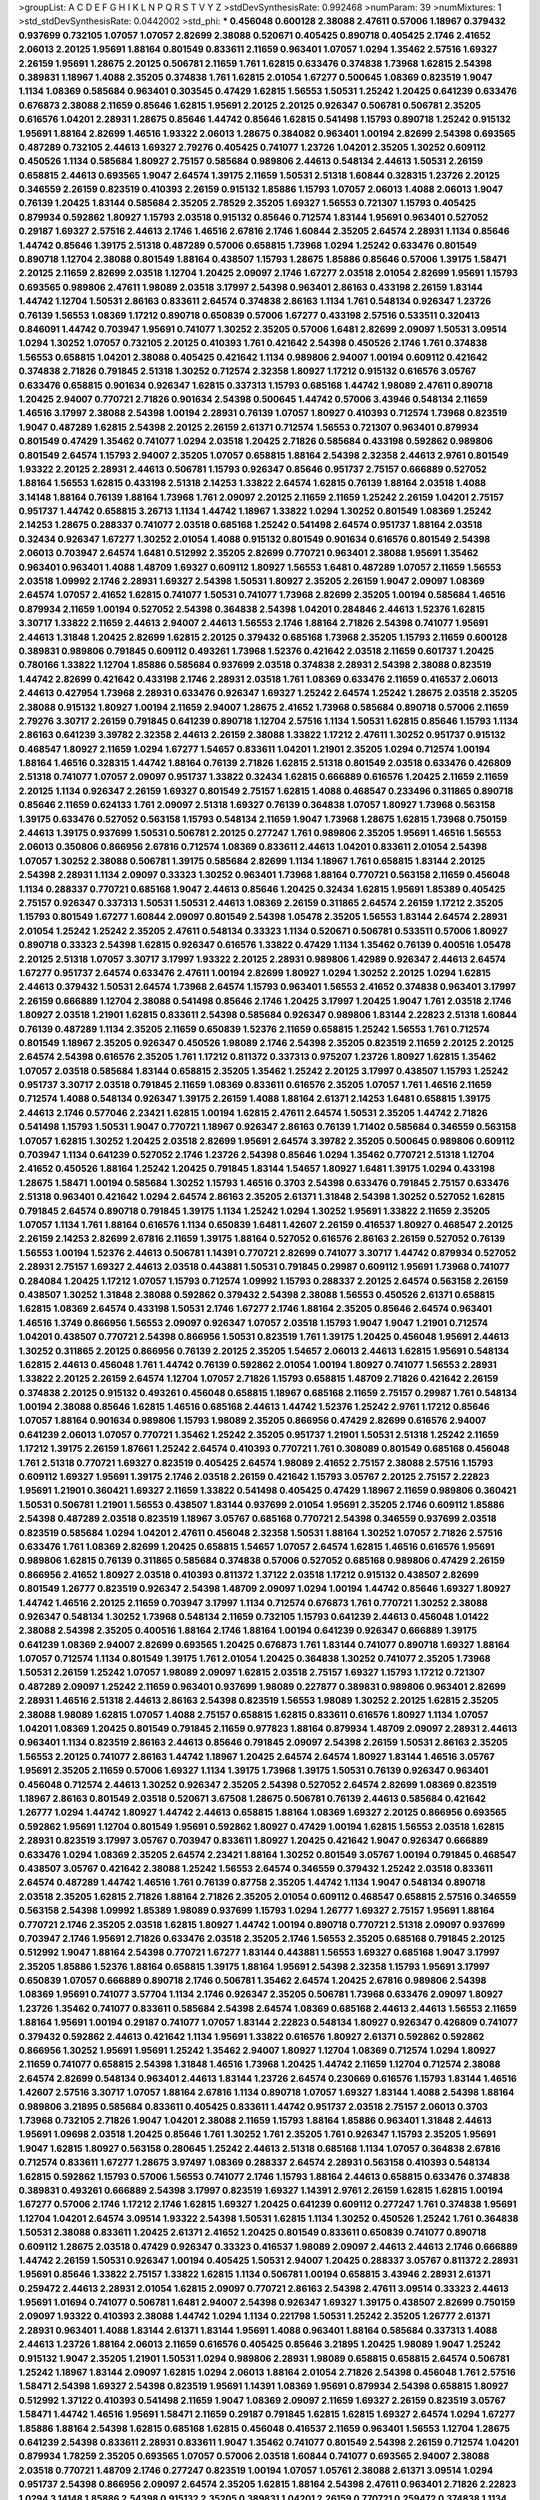 >groupList:
A C D E F G H I K L
N P Q R S T V Y Z 
>stdDevSynthesisRate:
0.992468 
>numParam:
39
>numMixtures:
1
>std_stdDevSynthesisRate:
0.0442002
>std_phi:
***
0.456048 0.600128 2.38088 2.47611 0.57006 1.18967 0.379432 0.937699 0.732105 1.07057
1.07057 2.82699 2.38088 0.520671 0.405425 0.890718 0.405425 2.1746 2.41652 2.06013
2.20125 1.95691 1.88164 0.801549 0.833611 2.11659 0.963401 1.07057 1.0294 1.35462
2.57516 1.69327 2.26159 1.95691 1.28675 2.20125 0.506781 2.11659 1.761 1.62815
0.633476 0.374838 1.73968 1.62815 2.54398 0.389831 1.18967 1.4088 2.35205 0.374838
1.761 1.62815 2.01054 1.67277 0.500645 1.08369 0.823519 1.9047 1.1134 1.08369
0.585684 0.963401 0.303545 0.47429 1.62815 1.56553 1.50531 1.25242 1.20425 0.641239
0.633476 0.676873 2.38088 2.11659 0.85646 1.62815 1.95691 2.20125 2.20125 0.926347
0.506781 0.506781 2.35205 0.616576 1.04201 2.28931 1.28675 0.85646 1.44742 0.85646
1.62815 0.541498 1.15793 0.890718 1.25242 0.915132 1.95691 1.88164 2.82699 1.46516
1.93322 2.06013 1.28675 0.384082 0.963401 1.00194 2.82699 2.54398 0.693565 0.487289
0.732105 2.44613 1.69327 2.79276 0.405425 0.741077 1.23726 1.04201 2.35205 1.30252
0.609112 0.450526 1.1134 0.585684 1.80927 2.75157 0.585684 0.989806 2.44613 0.548134
2.44613 1.50531 2.26159 0.658815 2.44613 0.693565 1.9047 2.64574 1.39175 2.11659
1.50531 2.51318 1.60844 0.328315 1.23726 2.20125 0.346559 2.26159 0.823519 0.410393
2.26159 0.915132 1.85886 1.15793 1.07057 2.06013 1.4088 2.06013 1.9047 0.76139
1.20425 1.83144 0.585684 2.35205 2.78529 2.35205 1.69327 1.56553 0.721307 1.15793
0.405425 0.879934 0.592862 1.80927 1.15793 2.03518 0.915132 0.85646 0.712574 1.83144
1.95691 0.963401 0.527052 0.29187 1.69327 2.57516 2.44613 2.1746 1.46516 2.67816
2.1746 1.60844 2.35205 2.64574 2.28931 1.1134 0.85646 1.44742 0.85646 1.39175
2.51318 0.487289 0.57006 0.658815 1.73968 1.0294 1.25242 0.633476 0.801549 0.890718
1.12704 2.38088 0.801549 1.88164 0.438507 1.15793 1.28675 1.85886 0.85646 0.57006
1.39175 1.58471 2.20125 2.11659 2.82699 2.03518 1.12704 1.20425 2.09097 2.1746
1.67277 2.03518 2.01054 2.82699 1.95691 1.15793 0.693565 0.989806 2.47611 1.98089
2.03518 3.17997 2.54398 0.963401 2.86163 0.433198 2.26159 1.83144 1.44742 1.12704
1.50531 2.86163 0.833611 2.64574 0.374838 2.86163 1.1134 1.761 0.548134 0.926347
1.23726 0.76139 1.56553 1.08369 1.17212 0.890718 0.650839 0.57006 1.67277 0.433198
2.57516 0.533511 0.320413 0.846091 1.44742 0.703947 1.95691 0.741077 1.30252 2.35205
0.57006 1.6481 2.82699 2.09097 1.50531 3.09514 1.0294 1.30252 1.07057 0.732105
2.20125 0.410393 1.761 0.421642 2.54398 0.450526 2.1746 1.761 0.374838 1.56553
0.658815 1.04201 2.38088 0.405425 0.421642 1.1134 0.989806 2.94007 1.00194 0.609112
0.421642 0.374838 2.71826 0.791845 2.51318 1.30252 0.712574 2.32358 1.80927 1.17212
0.915132 0.616576 3.05767 0.633476 0.658815 0.901634 0.926347 1.62815 0.337313 1.15793
0.685168 1.44742 1.98089 2.47611 0.890718 1.20425 2.94007 0.770721 2.71826 0.901634
2.54398 0.500645 1.44742 0.57006 3.43946 0.548134 2.11659 1.46516 3.17997 2.38088
2.54398 1.00194 2.28931 0.76139 1.07057 1.80927 0.410393 0.712574 1.73968 0.823519
1.9047 0.487289 1.62815 2.54398 2.20125 2.26159 2.61371 0.712574 1.56553 0.721307
0.963401 0.879934 0.801549 0.47429 1.35462 0.741077 1.0294 2.03518 1.20425 2.71826
0.585684 0.433198 0.592862 0.989806 0.801549 2.64574 1.15793 2.94007 2.35205 1.07057
0.658815 1.88164 2.54398 2.32358 2.44613 2.9761 0.801549 1.93322 2.20125 2.28931
2.44613 0.506781 1.15793 0.926347 0.85646 0.951737 2.75157 0.666889 0.527052 1.88164
1.56553 1.62815 0.433198 2.51318 2.14253 1.33822 2.64574 1.62815 0.76139 1.88164
2.03518 1.4088 3.14148 1.88164 0.76139 1.88164 1.73968 1.761 2.09097 2.20125
2.11659 2.11659 1.25242 2.26159 1.04201 2.75157 0.951737 1.44742 0.658815 3.26713
1.1134 1.44742 1.18967 1.33822 1.0294 1.30252 0.801549 1.08369 1.25242 2.14253
1.28675 0.288337 0.741077 2.03518 0.685168 1.25242 0.541498 2.64574 0.951737 1.88164
2.03518 0.32434 0.926347 1.67277 1.30252 2.01054 1.4088 0.915132 0.801549 0.901634
0.616576 0.801549 2.54398 2.06013 0.703947 2.64574 1.6481 0.512992 2.35205 2.82699
0.770721 0.963401 2.38088 1.95691 1.35462 0.963401 0.963401 1.4088 1.48709 1.69327
0.609112 1.80927 1.56553 1.6481 0.487289 1.07057 2.11659 1.56553 2.03518 1.09992
2.1746 2.28931 1.69327 2.54398 1.50531 1.80927 2.35205 2.26159 1.9047 2.09097
1.08369 2.64574 1.07057 2.41652 1.62815 0.741077 1.50531 0.741077 1.73968 2.82699
2.35205 1.00194 0.585684 1.46516 0.879934 2.11659 1.00194 0.527052 2.54398 0.364838
2.54398 1.04201 0.284846 2.44613 1.52376 1.62815 3.30717 1.33822 2.11659 2.44613
2.94007 2.44613 1.56553 2.1746 1.88164 2.71826 2.54398 0.741077 1.95691 2.44613
1.31848 1.20425 2.82699 1.62815 2.20125 0.379432 0.685168 1.73968 2.35205 1.15793
2.11659 0.600128 0.389831 0.989806 0.791845 0.609112 0.493261 1.73968 1.52376 0.421642
2.03518 2.11659 0.601737 1.20425 0.780166 1.33822 1.12704 1.85886 0.585684 0.937699
2.03518 0.374838 2.28931 2.54398 2.38088 0.823519 1.44742 2.82699 0.421642 0.433198
2.1746 2.28931 2.03518 1.761 1.08369 0.633476 2.11659 0.416537 2.06013 2.44613
0.427954 1.73968 2.28931 0.633476 0.926347 1.69327 1.25242 2.64574 1.25242 1.28675
2.03518 2.35205 2.38088 0.915132 1.80927 1.00194 2.11659 2.94007 1.28675 2.41652
1.73968 0.585684 0.890718 0.57006 2.11659 2.79276 3.30717 2.26159 0.791845 0.641239
0.890718 1.12704 2.57516 1.1134 1.50531 1.62815 0.85646 1.15793 1.1134 2.86163
0.641239 3.39782 2.32358 2.44613 2.26159 2.38088 1.33822 1.17212 2.47611 1.30252
0.951737 0.915132 0.468547 1.80927 2.11659 1.0294 1.67277 1.54657 0.833611 1.04201
1.21901 2.35205 1.0294 0.712574 1.00194 1.88164 1.46516 0.328315 1.44742 1.88164
0.76139 2.71826 1.62815 2.51318 0.801549 2.03518 0.633476 0.426809 2.51318 0.741077
1.07057 2.09097 0.951737 1.33822 0.32434 1.62815 0.666889 0.616576 1.20425 2.11659
2.11659 2.20125 1.1134 0.926347 2.26159 1.69327 0.801549 2.75157 1.62815 1.4088
0.468547 0.233496 0.311865 0.890718 0.85646 2.11659 0.624133 1.761 2.09097 2.51318
1.69327 0.76139 0.364838 1.07057 1.80927 1.73968 0.563158 1.39175 0.633476 0.527052
0.563158 1.15793 0.548134 2.11659 1.9047 1.73968 1.28675 1.62815 1.73968 0.750159
2.44613 1.39175 0.937699 1.50531 0.506781 2.20125 0.277247 1.761 0.989806 2.35205
1.95691 1.46516 1.56553 2.06013 0.350806 0.866956 2.67816 0.712574 1.08369 0.833611
2.44613 1.04201 0.833611 2.01054 2.54398 1.07057 1.30252 2.38088 0.506781 1.39175
0.585684 2.82699 1.1134 1.18967 1.761 0.658815 1.83144 2.20125 2.54398 2.28931
1.1134 2.09097 0.33323 1.30252 0.963401 1.73968 1.88164 0.770721 0.563158 2.11659
0.456048 1.1134 0.288337 0.770721 0.685168 1.9047 2.44613 0.85646 1.20425 0.32434
1.62815 1.95691 1.85389 0.405425 2.75157 0.926347 0.337313 1.50531 1.50531 2.44613
1.08369 2.26159 0.311865 2.64574 2.26159 1.17212 2.35205 1.15793 0.801549 1.67277
1.60844 2.09097 0.801549 2.54398 1.05478 2.35205 1.56553 1.83144 2.64574 2.28931
2.01054 1.25242 1.25242 2.35205 2.47611 0.548134 0.33323 1.1134 0.520671 0.506781
0.533511 0.57006 1.80927 0.890718 0.33323 2.54398 1.62815 0.926347 0.616576 1.33822
0.47429 1.1134 1.35462 0.76139 0.400516 1.05478 2.20125 2.51318 1.07057 3.30717
3.17997 1.93322 2.20125 2.28931 0.989806 1.42989 0.926347 2.44613 2.64574 1.67277
0.951737 2.64574 0.633476 2.47611 1.00194 2.82699 1.80927 1.0294 1.30252 2.20125
1.0294 1.62815 2.44613 0.379432 1.50531 2.64574 1.73968 2.64574 1.15793 0.963401
1.56553 2.41652 0.374838 0.963401 3.17997 2.26159 0.666889 1.12704 2.38088 0.541498
0.85646 2.1746 1.20425 3.17997 1.20425 1.9047 1.761 2.03518 2.1746 1.80927
2.03518 1.21901 1.62815 0.833611 2.54398 0.585684 0.926347 0.989806 1.83144 2.22823
2.51318 1.60844 0.76139 0.487289 1.1134 2.35205 2.11659 0.650839 1.52376 2.11659
0.658815 1.25242 1.56553 1.761 0.712574 0.801549 1.18967 2.35205 0.926347 0.450526
1.98089 2.1746 2.54398 2.35205 0.823519 2.11659 2.20125 2.20125 2.64574 2.54398
0.616576 2.35205 1.761 1.17212 0.811372 0.337313 0.975207 1.23726 1.80927 1.62815
1.35462 1.07057 2.03518 0.585684 1.83144 0.658815 2.35205 1.35462 1.25242 2.20125
3.17997 0.438507 1.15793 1.25242 0.951737 3.30717 2.03518 0.791845 2.11659 1.08369
0.833611 0.616576 2.35205 1.07057 1.761 1.46516 2.11659 0.712574 1.4088 0.548134
0.926347 1.39175 2.26159 1.4088 1.88164 2.61371 2.14253 1.6481 0.658815 1.39175
2.44613 2.1746 0.577046 2.23421 1.62815 1.00194 1.62815 2.47611 2.64574 1.50531
2.35205 1.44742 2.71826 0.541498 1.15793 1.50531 1.9047 0.770721 1.18967 0.926347
2.86163 0.76139 1.71402 0.585684 0.346559 0.563158 1.07057 1.62815 1.30252 1.20425
2.03518 2.82699 1.95691 2.64574 3.39782 2.35205 0.500645 0.989806 0.609112 0.703947
1.1134 0.641239 0.527052 2.1746 1.23726 2.54398 0.85646 1.0294 1.35462 0.770721
2.51318 1.12704 2.41652 0.450526 1.88164 1.25242 1.20425 0.791845 1.83144 1.54657
1.80927 1.6481 1.39175 1.0294 0.433198 1.28675 1.58471 1.00194 0.585684 1.30252
1.15793 1.46516 0.3703 2.54398 0.633476 0.791845 2.75157 0.633476 2.51318 0.963401
0.421642 1.0294 2.64574 2.86163 2.35205 2.61371 1.31848 2.54398 1.30252 0.527052
1.62815 0.791845 2.64574 0.890718 0.791845 1.39175 1.1134 1.25242 1.0294 1.30252
1.95691 1.33822 2.11659 2.35205 1.07057 1.1134 1.761 1.88164 0.616576 1.1134
0.650839 1.6481 1.42607 2.26159 0.416537 1.80927 0.468547 2.20125 2.26159 2.14253
2.82699 2.67816 2.11659 1.39175 1.88164 0.527052 0.616576 2.86163 2.26159 0.527052
0.76139 1.56553 1.00194 1.52376 2.44613 0.506781 1.14391 0.770721 2.82699 0.741077
3.30717 1.44742 0.879934 0.527052 2.28931 2.75157 1.69327 2.44613 2.03518 0.443881
1.50531 0.791845 0.29987 0.609112 1.95691 1.73968 0.741077 0.284084 1.20425 1.17212
1.07057 1.15793 0.712574 1.09992 1.15793 0.288337 2.20125 2.64574 0.563158 2.26159
0.438507 1.30252 1.31848 2.38088 0.592862 0.379432 2.54398 2.38088 1.56553 0.450526
2.61371 0.658815 1.62815 1.08369 2.64574 0.433198 1.50531 2.1746 1.67277 2.1746
1.88164 2.35205 0.85646 2.64574 0.963401 1.46516 1.3749 0.866956 1.56553 2.09097
0.926347 1.07057 2.03518 1.15793 1.9047 1.9047 1.21901 0.712574 1.04201 0.438507
0.770721 2.54398 0.866956 1.50531 0.823519 1.761 1.39175 1.20425 0.456048 1.95691
2.44613 1.30252 0.311865 2.20125 0.866956 0.76139 2.20125 2.35205 1.54657 2.06013
2.44613 1.62815 1.95691 0.548134 1.62815 2.44613 0.456048 1.761 1.44742 0.76139
0.592862 2.01054 1.00194 1.80927 0.741077 1.56553 2.28931 1.33822 2.20125 2.26159
2.64574 1.12704 1.07057 2.71826 1.15793 0.658815 1.48709 2.71826 0.421642 2.26159
0.374838 2.20125 0.915132 0.493261 0.456048 0.658815 1.18967 0.685168 2.11659 2.75157
0.29987 1.761 0.548134 1.00194 2.38088 0.85646 1.62815 1.46516 0.685168 2.44613
1.44742 1.52376 1.25242 2.9761 1.17212 0.85646 1.07057 1.88164 0.901634 0.989806
1.15793 1.98089 2.35205 0.866956 0.47429 2.82699 0.616576 2.94007 0.641239 2.06013
1.07057 0.770721 1.35462 1.25242 2.35205 0.951737 1.21901 1.50531 2.51318 1.25242
2.11659 1.17212 1.39175 2.26159 1.87661 1.25242 2.64574 0.410393 0.770721 1.761
0.308089 0.801549 0.685168 0.456048 1.761 2.51318 0.770721 1.69327 0.823519 0.405425
2.64574 1.98089 2.41652 2.75157 2.38088 2.57516 1.15793 0.609112 1.69327 1.95691
1.39175 2.1746 2.03518 2.26159 0.421642 1.15793 3.05767 2.20125 2.75157 2.22823
1.95691 1.21901 0.360421 1.69327 2.11659 1.33822 0.541498 0.405425 0.47429 1.18967
2.11659 0.989806 0.360421 1.50531 0.506781 1.21901 1.56553 0.438507 1.83144 0.937699
2.01054 1.95691 2.35205 2.1746 0.609112 1.85886 2.54398 0.487289 2.03518 0.823519
1.18967 3.05767 0.685168 0.770721 2.54398 0.346559 0.937699 2.03518 0.823519 0.585684
1.0294 1.04201 2.47611 0.456048 2.32358 1.50531 1.88164 1.30252 1.07057 2.71826
2.57516 0.633476 1.761 1.08369 2.82699 1.20425 0.658815 1.54657 1.07057 2.64574
1.62815 1.46516 0.616576 1.95691 0.989806 1.62815 0.76139 0.311865 0.585684 0.374838
0.57006 0.527052 0.685168 0.989806 0.47429 2.26159 0.866956 2.41652 1.80927 2.03518
0.410393 0.811372 1.37122 2.03518 1.17212 0.915132 0.438507 2.82699 0.801549 1.26777
0.823519 0.926347 2.54398 1.48709 2.09097 1.0294 1.00194 1.44742 0.85646 1.69327
1.80927 1.44742 1.46516 2.20125 2.11659 0.703947 3.17997 1.1134 0.712574 0.676873
1.761 0.770721 1.30252 2.38088 0.926347 0.548134 1.30252 1.73968 0.548134 2.11659
0.732105 1.15793 0.641239 2.44613 0.456048 1.01422 2.38088 2.54398 2.35205 0.400516
1.88164 2.1746 1.88164 1.00194 0.641239 0.926347 0.666889 1.39175 0.641239 1.08369
2.94007 2.82699 0.693565 1.20425 0.676873 1.761 1.83144 0.741077 0.890718 1.69327
1.88164 1.07057 0.712574 1.1134 0.801549 1.39175 1.761 2.01054 1.20425 0.364838
1.30252 0.741077 2.35205 1.73968 1.50531 2.26159 1.25242 1.07057 1.98089 2.09097
1.62815 2.03518 2.75157 1.69327 1.15793 1.17212 0.721307 0.487289 2.09097 1.25242
2.11659 0.963401 0.937699 1.98089 0.227877 0.389831 0.989806 0.963401 2.82699 2.28931
1.46516 2.51318 2.44613 2.86163 2.54398 0.823519 1.56553 1.98089 1.30252 2.20125
1.62815 2.35205 2.38088 1.98089 1.62815 1.07057 1.4088 2.75157 0.658815 1.62815
0.833611 0.616576 1.80927 1.1134 1.07057 1.04201 1.08369 1.20425 0.801549 0.791845
2.11659 0.977823 1.88164 0.879934 1.48709 2.09097 2.28931 2.44613 0.963401 1.1134
0.823519 2.86163 2.44613 0.85646 0.791845 2.09097 2.54398 2.26159 1.50531 2.86163
2.35205 1.56553 2.20125 0.741077 2.86163 1.44742 1.18967 1.20425 2.64574 2.64574
1.80927 1.83144 1.46516 3.05767 1.95691 2.35205 2.11659 0.57006 1.69327 1.1134
1.39175 1.73968 1.39175 1.50531 0.76139 0.926347 0.963401 0.456048 0.712574 2.44613
1.30252 0.926347 2.35205 2.54398 0.527052 2.64574 2.82699 1.08369 0.823519 1.18967
2.86163 0.801549 2.03518 0.520671 3.67508 1.28675 0.506781 0.76139 2.44613 0.585684
0.421642 1.26777 1.0294 1.44742 1.80927 1.44742 2.44613 0.658815 1.88164 1.08369
1.69327 2.20125 0.866956 0.693565 0.592862 1.95691 1.12704 0.801549 1.95691 0.592862
1.80927 0.47429 1.00194 1.62815 1.56553 2.03518 1.62815 2.28931 0.823519 3.17997
3.05767 0.703947 0.833611 1.80927 1.20425 0.421642 1.9047 0.926347 0.666889 0.633476
1.0294 1.08369 2.35205 2.64574 2.23421 1.88164 1.30252 0.801549 3.05767 1.00194
0.791845 0.468547 0.438507 3.05767 0.421642 2.38088 1.25242 1.56553 2.64574 0.346559
0.379432 1.25242 2.03518 0.833611 2.64574 0.487289 1.44742 1.46516 1.761 0.76139
0.87758 2.35205 1.44742 1.1134 1.9047 0.548134 0.890718 2.03518 2.35205 1.62815
2.71826 1.88164 2.71826 2.35205 2.01054 0.609112 0.468547 0.658815 2.57516 0.346559
0.563158 2.54398 1.09992 1.85389 1.98089 0.937699 1.15793 1.0294 1.26777 1.69327
2.75157 1.95691 1.88164 0.770721 2.1746 2.35205 2.03518 1.62815 1.80927 1.44742
1.00194 0.890718 0.770721 2.51318 2.09097 0.937699 0.703947 2.1746 1.95691 2.71826
0.633476 2.03518 2.35205 2.1746 1.56553 2.35205 0.685168 0.791845 2.20125 0.512992
1.9047 1.88164 2.54398 0.770721 1.67277 1.83144 0.443881 1.56553 1.69327 0.685168
1.9047 3.17997 2.35205 1.85886 1.52376 1.88164 0.658815 1.39175 1.88164 1.95691
2.54398 2.32358 1.15793 1.95691 3.17997 0.650839 1.07057 0.666889 0.890718 2.1746
0.506781 1.35462 2.64574 1.20425 2.67816 0.989806 2.54398 1.08369 1.95691 0.741077
3.57704 1.1134 2.1746 0.926347 2.35205 0.506781 1.73968 0.633476 2.09097 1.80927
1.23726 1.35462 0.741077 0.833611 0.585684 2.54398 2.64574 1.08369 0.685168 2.44613
2.44613 1.56553 2.11659 1.88164 1.95691 1.00194 0.29187 0.741077 1.07057 1.83144
2.22823 0.548134 1.80927 0.926347 0.426809 0.741077 0.379432 0.592862 2.44613 0.421642
1.1134 1.95691 1.33822 0.616576 1.80927 2.61371 0.592862 0.592862 0.866956 1.30252
1.95691 1.95691 1.25242 1.35462 2.94007 1.80927 1.12704 1.08369 0.712574 1.0294
1.80927 2.11659 0.741077 0.658815 2.54398 1.31848 1.46516 1.73968 1.20425 1.44742
2.11659 1.12704 0.712574 2.38088 2.64574 2.82699 0.548134 0.963401 2.44613 1.83144
1.23726 2.64574 0.230669 0.616576 1.15793 1.83144 1.46516 1.42607 2.57516 3.30717
1.07057 1.88164 2.67816 1.1134 0.890718 1.07057 1.69327 1.83144 1.4088 2.54398
1.88164 0.989806 3.21895 0.585684 0.833611 0.405425 0.833611 1.44742 0.951737 2.03518
2.75157 2.06013 0.3703 1.73968 0.732105 2.71826 1.9047 1.04201 2.38088 2.11659
1.15793 1.88164 1.85886 0.963401 1.31848 2.44613 1.95691 1.09698 2.03518 1.20425
0.85646 1.761 1.30252 1.761 2.35205 1.761 0.926347 1.15793 2.35205 1.95691
1.9047 1.62815 1.80927 0.563158 0.280645 1.25242 2.44613 2.51318 0.685168 1.1134
1.07057 0.364838 2.67816 0.712574 0.833611 1.67277 1.28675 3.97497 1.08369 0.288337
2.64574 2.28931 0.563158 0.410393 0.548134 1.62815 0.592862 1.15793 0.57006 1.56553
0.741077 2.1746 1.15793 1.88164 2.44613 0.658815 0.633476 0.374838 0.389831 0.493261
0.666889 2.54398 3.17997 0.823519 1.69327 1.14391 2.9761 2.26159 1.62815 1.62815
1.00194 1.67277 0.57006 2.1746 1.17212 2.1746 1.62815 1.69327 1.20425 0.641239
0.609112 0.277247 1.761 0.374838 1.95691 1.12704 1.04201 2.64574 3.09514 1.93322
2.54398 1.50531 1.62815 1.1134 1.30252 0.450526 1.25242 1.761 0.364838 1.50531
2.38088 0.833611 1.20425 2.61371 2.41652 1.20425 0.801549 0.833611 0.650839 0.741077
0.890718 0.609112 1.28675 2.03518 0.47429 0.926347 0.33323 0.416537 1.98089 2.09097
2.44613 2.44613 2.1746 0.666889 1.44742 2.26159 1.50531 0.926347 1.00194 0.405425
1.50531 2.94007 1.20425 0.288337 3.05767 0.811372 2.28931 1.95691 0.85646 1.33822
2.75157 1.33822 1.62815 1.1134 0.506781 1.00194 0.658815 3.43946 2.28931 2.61371
0.259472 2.44613 2.28931 2.01054 1.62815 2.09097 0.770721 2.86163 2.54398 2.47611
3.09514 0.33323 2.44613 1.95691 1.01694 0.741077 0.506781 1.6481 2.94007 2.54398
0.926347 1.69327 1.39175 0.438507 2.82699 0.750159 2.09097 1.93322 0.410393 2.38088
1.44742 1.0294 1.1134 0.221798 1.50531 1.25242 2.35205 1.26777 2.61371 2.28931
0.963401 1.4088 1.83144 2.61371 1.83144 1.95691 1.4088 0.963401 1.88164 0.585684
0.337313 1.4088 2.44613 1.23726 1.88164 2.06013 2.11659 0.616576 0.405425 0.85646
3.21895 1.20425 1.98089 1.9047 1.25242 0.915132 1.9047 2.35205 1.21901 1.50531
1.0294 0.989806 2.28931 1.98089 0.658815 0.658815 2.64574 0.506781 1.25242 1.18967
1.83144 2.09097 1.62815 1.0294 2.06013 1.88164 2.01054 2.71826 2.54398 0.456048
1.761 2.57516 1.58471 2.54398 1.69327 2.54398 0.823519 1.95691 1.14391 1.08369
1.95691 0.879934 2.54398 0.658815 1.80927 0.512992 1.37122 0.410393 0.541498 2.11659
1.9047 1.08369 2.09097 2.11659 1.69327 2.26159 0.823519 3.05767 1.58471 1.44742
1.46516 1.95691 1.58471 2.11659 0.29187 0.791845 1.62815 1.62815 1.69327 2.64574
1.0294 1.67277 1.85886 1.88164 2.54398 1.62815 0.685168 1.62815 0.456048 0.416537
2.11659 0.963401 1.56553 1.12704 1.28675 0.641239 2.54398 0.833611 2.28931 0.833611
1.9047 1.35462 0.741077 0.801549 2.54398 2.26159 0.712574 1.04201 0.879934 1.78259
2.35205 0.693565 1.07057 0.57006 2.03518 1.60844 0.741077 0.693565 2.94007 2.38088
2.03518 0.770721 1.48709 2.1746 0.277247 0.823519 1.00194 1.07057 1.05761 2.38088
2.61371 3.09514 1.0294 0.951737 2.54398 0.866956 2.09097 2.64574 2.35205 1.62815
1.88164 2.54398 2.47611 0.963401 2.71826 2.22823 1.0294 3.14148 1.85886 2.54398
0.915132 2.35205 0.389831 1.04201 2.26159 0.770721 0.259472 0.374838 1.1134 2.75157
2.82699 2.20125 2.54398 0.823519 1.52376 1.46516 1.761 1.50531 2.38088 1.0294
0.963401 0.890718 1.46516 1.18967 0.506781 0.685168 2.09097 1.62815 1.00194 0.685168
0.405425 1.50531 2.20125 2.26159 1.32202 0.616576 2.35205 1.46516 1.62815 0.823519
0.592862 2.54398 0.721307 0.801549 0.563158 1.58471 2.75157 0.47429 1.21901 3.63059
1.80927 2.11659 0.712574 2.64574 1.21901 0.890718 0.641239 0.506781 2.35205 1.54657
1.17212 1.1134 0.702064 1.08369 2.06013 1.44742 2.71826 0.791845 2.57516 0.592862
2.28931 0.833611 0.609112 0.741077 1.46516 1.25242 1.56553 2.03518 1.20425 2.86163
0.450526 0.337313 1.20425 2.38088 2.11659 2.86163 0.633476 0.57006 3.63059 0.926347
1.25242 2.22823 1.78737 1.46516 0.438507 0.288337 0.487289 2.14253 2.41652 0.76139
2.57516 0.85646 0.658815 2.61371 2.54398 0.823519 0.633476 1.9047 1.88164 0.685168
1.88164 2.03518 0.633476 1.88164 0.633476 0.527052 1.98089 0.890718 2.23421 1.62815
0.685168 0.801549 2.35205 0.421642 0.741077 0.926347 2.54398 2.26159 2.54398 2.35205
0.693565 1.88164 2.09097 1.0294 1.62815 1.30252 2.86163 2.94007 0.823519 2.35205
1.33822 1.35462 3.43946 0.801549 0.259472 0.658815 1.35462 2.64574 1.30252 1.54657
2.26159 1.0294 0.520671 2.44613 2.28931 2.44613 1.95691 1.33822 0.311865 0.385112
0.533511 0.548134 1.52376 0.389831 2.57516 0.29187 0.741077 0.989806 2.1746 2.54398
1.62815 1.83144 3.09514 1.30252 0.320413 1.25242 0.633476 1.50531 1.4088 1.69327
0.548134 0.47429 2.28931 2.71826 0.712574 0.421642 2.35205 2.26159 2.44613 1.88164
1.25242 2.26159 0.389831 1.83144 2.38088 0.416537 1.58471 2.11659 2.03518 1.28675
2.35205 1.20425 2.68535 0.658815 1.07057 2.20125 0.520671 2.32358 2.38088 2.20125
1.95691 1.25242 2.54398 0.506781 1.17212 1.1134 2.86163 1.56553 1.05761 0.57006
1.09992 2.90447 1.15793 0.963401 1.20425 2.38088 3.53373 2.61371 0.685168 2.54398
2.28931 1.0294 0.592862 0.685168 1.98089 2.86163 2.28931 2.26159 1.88164 2.11659
1.80927 2.94007 0.25633 2.11659 2.26159 2.61371 2.44613 1.18967 2.44613 3.14148
0.85646 0.85646 2.71826 0.879934 3.43946 2.54398 1.35462 1.9047 0.585684 0.405425
0.346559 2.11659 3.30717 2.54398 0.85646 2.09097 2.03518 2.57516 1.88164 1.56553
2.64574 2.86163 2.71826 2.38088 2.64574 1.23726 1.1134 1.0294 1.26777 1.44742
0.963401 2.32358 2.82699 0.578593 1.93322 2.44613 1.20425 2.20125 1.98089 1.62815
1.69327 1.30252 2.20125 1.50531 0.389831 1.62815 0.650839 1.4088 1.30252 0.616576
0.741077 1.1134 2.1746 0.76139 3.05767 1.67277 1.35462 0.500645 1.35462 1.83144
0.890718 0.592862 1.39175 1.4088 2.51318 2.64574 1.73968 0.350806 2.1746 2.28931
0.823519 1.25242 1.52376 2.75157 1.761 0.563158 0.421642 0.890718 1.1134 2.35205
0.468547 1.6481 0.57006 0.633476 0.658815 0.823519 2.11659 2.20125 0.577046 1.9047
1.44742 1.88164 1.39175 2.32358 2.20125 2.61371 1.56553 0.879934 1.95691 0.85646
1.50531 1.39175 2.01054 2.1746 2.71826 0.548134 2.35205 0.320413 2.01054 2.09097
2.03518 2.82699 1.73968 1.62815 1.07057 0.633476 2.44613 2.54398 2.44613 0.833611
1.30252 0.585684 1.04201 2.26159 1.95691 0.791845 0.926347 1.80927 0.548134 0.641239
2.44613 1.1134 2.86163 1.28675 1.00194 2.22823 0.548134 2.38088 2.20125 2.54398
1.95691 0.963401 1.08369 0.811372 2.75157 2.03518 2.86163 0.85646 1.39175 0.823519
1.50531 1.00194 2.54398 0.801549 0.527052 0.926347 0.823519 2.44613 2.14253 1.56553
0.389831 1.20425 2.94007 2.03518 0.328315 1.50531 0.493261 0.901634 0.85646 2.64574
2.03518 0.823519 0.823519 1.9047 2.71826 2.28931 1.80927 2.51318 2.11659 1.00194
0.780166 2.38088 0.833611 1.56553 3.09514 1.17212 0.506781 1.05478 1.56553 0.951737
1.88164 1.1134 2.64574 0.433198 0.374838 2.14253 1.71862 0.76139 2.35205 0.57006
2.75157 1.00194 0.541498 1.98089 1.05761 1.26777 1.07057 0.666889 1.23726 2.54398
2.47611 2.11659 0.337313 2.11659 0.712574 0.364838 0.33323 1.07057 0.633476 0.890718
0.926347 1.67277 1.37122 1.05478 0.527052 0.520671 2.11659 0.239896 1.83144 0.426809
0.320413 2.26159 0.443881 1.39175 1.88164 0.405425 0.926347 2.01054 2.26159 0.563158
0.666889 1.33822 0.712574 1.15793 1.15793 1.88164 2.54398 2.54398 2.51318 3.17997
2.20125 2.09097 0.548134 0.47429 2.44613 2.11659 0.76139 0.57006 1.35462 1.0294
2.54398 1.761 2.35205 0.456048 1.62815 1.44742 2.9761 2.1746 2.11659 1.80927
1.33822 1.00194 2.86163 2.35205 2.35205 1.88164 2.31736 1.04201 0.811372 2.38088
0.926347 1.00194 0.951737 0.563158 0.712574 2.75157 0.450526 0.890718 2.1746 0.541498
2.06013 1.26777 2.03518 2.61371 2.94007 2.38088 1.65252 0.520671 0.823519 0.926347
2.26159 1.80927 1.21901 1.88164 2.41652 0.27389 0.616576 2.54398 2.35205 2.82699
2.20125 1.15793 2.38088 1.93322 2.11659 2.20125 0.658815 2.03518 1.83144 2.47611
1.9047 2.75157 2.86163 2.54398 2.54398 2.57516 0.512992 2.1746 1.50531 1.69327
0.487289 0.493261 2.26159 0.47429 1.25242 0.493261 1.20425 1.1134 1.56553 0.823519
2.35205 1.80927 2.47611 1.42989 2.1746 1.1134 0.712574 0.350806 1.80927 1.4088
0.520671 1.80927 2.38088 2.03518 1.761 2.64574 1.25242 0.633476 0.609112 0.421642
2.1746 1.28675 2.67816 2.20125 0.438507 0.801549 2.35205 0.685168 1.1134 0.506781
0.487289 1.88164 1.17212 1.4088 1.07057 0.890718 2.64574 0.703947 1.54657 1.0294
2.64574 2.64574 0.791845 0.394609 2.41652 0.866956 1.73968 2.03518 0.750159 0.85646
1.83144 1.88164 1.20425 1.04201 0.926347 2.64574 0.823519 2.61371 1.50531 2.23421
2.54398 0.433198 0.712574 1.62815 0.527052 0.633476 1.95691 2.54398 1.95691 1.56553
1.52376 1.25242 2.26159 2.71826 1.62815 0.468547 0.506781 0.541498 1.09992 2.54398
2.20125 1.73968 0.487289 0.585684 2.11659 1.44742 0.926347 2.44613 2.26159 2.1746
2.35205 2.28931 0.616576 1.56553 1.62815 1.73968 1.39175 2.82699 1.00194 2.38088
2.86163 2.26159 0.915132 2.44613 1.80927 1.88164 1.1134 2.82699 1.761 0.658815
1.20425 1.25242 0.823519 1.1134 2.1746 2.1746 2.03518 2.54398 1.56553 0.741077
0.609112 1.88164 1.07057 2.22823 2.28931 0.989806 1.07057 2.44613 0.926347 1.69327
1.62815 2.71826 1.95691 1.62815 0.405425 0.527052 2.38088 0.741077 1.15793 2.44613
1.80927 2.67816 1.62815 0.487289 2.03518 0.641239 1.1134 2.44613 1.50531 1.46516
2.28931 0.791845 2.03518 1.15793 0.866956 2.47611 1.69327 2.54398 0.456048 3.05767
2.11659 1.6481 0.833611 0.770721 2.71826 1.62815 1.62815 2.71826 2.35205 1.83144
3.09514 1.44742 0.592862 2.03518 0.732105 1.98089 1.73968 1.35462 2.51318 1.9047
1.56553 2.03518 0.512992 0.350806 0.633476 2.11659 2.28931 0.963401 2.03518 2.44613
0.685168 1.28675 2.03518 0.890718 0.548134 1.35462 1.73968 0.823519 0.901634 0.249492
0.791845 1.62815 2.09097 0.926347 0.609112 0.47429 2.51318 2.1746 1.85886 0.685168
0.421642 0.548134 0.29987 1.48709 1.67277 1.98089 2.35205 0.741077 1.56553 0.346559
1.07057 0.866956 1.78737 1.09992 2.09097 2.38088 0.438507 2.64574 1.69327 2.75157
1.83144 1.0294 2.67816 1.73968 2.9761 0.633476 0.866956 1.00194 2.86163 0.592862
1.67277 1.15793 1.28675 1.80927 2.57516 2.82699 0.926347 1.80927 2.64574 1.98089
2.44613 0.468547 0.29987 2.35205 1.54657 0.963401 0.548134 1.30252 0.963401 1.00194
0.989806 1.9047 2.47611 1.88164 0.57006 1.83144 1.33822 2.47611 2.75157 0.732105
0.76139 0.76139 1.12704 1.28675 2.41652 2.26159 1.39175 2.41652 2.28931 0.823519
1.15793 0.666889 2.1746 0.416537 2.51318 0.438507 2.61371 0.712574 2.26159 1.12704
0.320413 2.8967 1.62815 1.31848 2.26159 2.11659 2.71826 1.50531 0.527052 1.88164
1.69327 2.44613 1.95691 1.00194 2.71826 1.4088 1.88164 0.364838 1.83144 2.20125
2.35205 2.1746 1.67277 1.95691 1.4088 1.05478 0.685168 2.38088 1.56553 1.95691
1.18967 2.38088 0.963401 1.4088 1.52376 2.1746 1.67277 1.761 2.28931 1.9047
1.98089 0.487289 0.563158 2.75157 1.62815 1.4088 0.592862 0.374838 3.30717 1.1134
0.328315 0.741077 2.38088 2.61371 0.732105 1.58471 1.88164 1.12704 2.44613 2.44613
2.26159 0.85646 0.823519 1.761 0.915132 1.17212 2.47611 0.577046 2.03518 0.57006
1.1134 0.389831 1.83144 1.62815 2.54398 2.20125 1.56553 2.35205 1.08369 1.00194
2.03518 2.75157 1.52376 1.1134 3.05767 0.989806 1.44742 1.0294 2.54398 1.30252
1.56553 1.88164 1.25242 0.303545 1.69327 1.71402 1.50531 0.890718 0.456048 2.09097
2.54398 0.609112 2.75157 0.975207 2.64574 2.20125 1.73968 2.35205 0.520671 2.75157
1.50531 2.01054 1.56553 1.07057 2.11659 1.60844 1.62815 3.05767 1.56553 0.493261
0.633476 1.26777 0.350806 2.11659 2.9761 0.989806 0.703947 1.07057 1.17212 0.350806
1.80927 0.963401 0.666889 1.35462 1.1134 1.62815 2.44613 0.450526 0.85646 1.44742
0.963401 1.25242 1.25242 0.989806 2.26159 1.50531 2.78529 0.791845 0.801549 0.541498
0.548134 0.926347 1.78737 1.28675 0.712574 0.666889 1.62815 0.741077 1.80927 1.12704
0.741077 2.03518 1.46516 2.09097 2.90447 2.54398 1.39175 1.25242 1.00194 0.585684
2.26159 1.50531 2.03518 0.592862 0.541498 2.20125 2.28931 1.32202 2.28931 1.95691
2.54398 1.21901 1.20425 2.86163 1.39175 1.30252 2.51318 1.23726 2.67816 2.28931
0.951737 0.512992 2.54398 1.50531 2.47611 1.0294 2.35205 0.685168 0.926347 3.30717
1.80927 2.64574 2.03518 0.29987 2.20125 1.88164 0.616576 1.20425 1.44742 2.64574
2.94007 1.07057 0.658815 1.83144 1.80927 2.54398 1.50531 1.00194 0.963401 2.51318
1.95691 1.95691 0.963401 1.67277 0.703947 0.487289 1.21901 1.761 0.308089 0.989806
0.823519 1.56553 1.56553 0.487289 2.51318 2.03518 2.82699 1.48709 2.38088 0.685168
1.25242 0.712574 2.26159 1.761 1.95691 1.73968 0.416537 0.364838 1.48709 1.9047
1.1134 1.1134 2.86163 1.4088 0.963401 1.15793 2.94007 1.32202 0.609112 2.28931
2.20125 2.75157 0.421642 0.633476 1.30252 1.50531 2.03518 1.9047 1.83144 1.33822
2.11659 2.11659 2.28931 0.732105 2.75157 0.741077 1.21901 1.95691 2.20125 0.890718
1.44742 0.658815 1.35462 1.92804 1.67277 0.456048 1.35462 2.01054 1.32202 1.46516
1.9047 2.54398 2.35205 2.03518 1.56553 1.761 0.487289 0.712574 1.62815 0.360421
1.95691 1.25242 0.901634 0.963401 0.468547 0.866956 1.56553 2.03518 1.28675 2.11659
1.15793 1.62815 3.05767 1.80927 1.46516 2.82699 0.770721 2.54398 2.86163 3.21895
0.963401 0.85646 1.56553 0.487289 2.64574 2.44613 1.60844 2.1746 0.770721 1.73968
0.563158 0.450526 1.00194 2.35205 1.46516 2.1746 1.21901 0.666889 1.0294 2.26159
1.80927 0.616576 1.1134 2.20125 0.703947 2.06013 1.4088 0.712574 2.11659 0.520671
0.693565 0.389831 1.04201 1.30252 2.35205 1.52376 2.14828 0.951737 3.05767 1.04201
1.4088 1.50531 1.44742 2.94007 0.57006 2.75157 1.00194 0.633476 0.833611 1.85886
0.438507 1.39175 2.03518 1.88164 1.95691 1.50531 1.62815 1.1134 1.6481 1.50531
2.44613 2.26159 0.901634 2.1746 2.47611 1.28331 0.616576 1.761 1.85886 0.360421
2.11659 0.732105 0.421642 0.951737 2.35205 3.26713 1.00194 0.421642 2.64574 2.22823
2.75157 1.1134 1.73968 2.09097 1.73968 1.95691 1.20425 2.38088 1.62815 0.685168
1.761 2.03518 2.71826 1.80927 2.44613 0.963401 1.1134 2.28931 1.98089 0.85646
0.866956 0.951737 1.0294 2.38088 1.78737 1.50531 0.732105 1.761 1.05478 0.703947
1.50531 2.03518 0.426809 2.11659 2.28931 0.641239 0.989806 2.03518 0.400516 0.963401
2.75157 2.94007 1.15793 0.506781 0.548134 0.76139 1.95691 0.915132 0.658815 2.03518
1.69327 0.989806 2.64574 1.95691 1.73968 1.46516 2.54398 1.88164 1.9047 0.533511
1.58471 0.308089 0.468547 1.07057 0.506781 0.548134 2.1746 1.73968 2.47611 3.05767
2.38088 2.11659 1.4088 0.770721 0.823519 0.915132 1.80927 1.1134 1.33822 2.03518
2.26159 2.86163 2.09097 0.963401 1.9047 1.15793 3.17997 0.823519 2.03518 0.609112
0.57006 0.468547 1.50531 0.791845 2.26159 2.35205 0.438507 1.44742 2.06013 1.52376
0.926347 2.03518 0.585684 1.56553 2.14253 0.833611 1.39175 2.28931 0.541498 3.67508
1.88164 0.456048 0.712574 1.30252 1.78259 2.28931 1.73968 1.52376 2.54398 0.592862
1.15793 0.693565 2.03518 0.833611 2.71826 1.56553 0.32434 0.833611 1.1134 1.35462
2.22823 2.94007 1.1134 0.658815 0.750159 2.06013 1.12704 2.44613 1.30252 1.08369
2.54398 2.20125 0.600128 0.609112 2.26159 1.20425 0.213267 2.20125 0.926347 2.44613
1.9047 2.35205 1.26777 2.75157 1.80927 2.82699 1.56553 1.58471 1.85389 2.35205
1.28675 2.51318 2.61371 2.54398 1.44742 2.14253 1.58471 1.9047 2.44613 1.00194
2.44613 1.4088 0.989806 1.01422 2.38088 1.54657 0.741077 2.75157 2.03518 1.98089
1.25242 0.405425 1.44742 0.901634 0.641239 2.47611 0.609112 1.6481 1.95691 0.548134
0.641239 2.54398 0.703947 2.11659 2.86163 0.360421 0.592862 1.07057 1.95691 2.11659
0.85646 2.28931 1.69327 0.592862 0.266584 1.93322 2.32358 0.57006 0.926347 0.791845
0.29987 0.741077 1.23726 2.20125 0.506781 1.88164 2.61371 0.951737 1.9047 2.64574
2.03518 2.11659 0.592862 1.62815 0.592862 0.823519 2.44613 0.801549 2.54398 2.20125
1.56553 1.60844 2.01054 0.963401 1.62815 1.0294 0.548134 0.926347 1.3749 1.39175
2.35205 0.337313 0.563158 0.288337 1.20425 2.71826 1.95691 0.213267 2.38088 0.410393
2.64574 1.50531 0.592862 1.17212 1.50531 0.685168 0.389831 1.15793 2.54398 2.54398
0.468547 0.76139 2.28931 0.405425 1.00194 2.35205 2.61371 2.20125 0.609112 0.890718
1.88164 2.44613 1.33822 2.64574 2.75157 0.801549 2.03518 2.35205 1.83144 1.52376
0.791845 2.11659 2.75157 0.890718 1.62815 2.44613 1.52376 3.43946 0.685168 2.09097
2.47611 2.47611 1.25242 1.04201 0.890718 1.00194 2.35205 2.26159 1.88164 1.9047
0.823519 1.6481 0.823519 0.242836 0.533511 0.712574 2.71826 1.44742 0.85646 1.33822
0.901634 1.21901 2.35205 0.693565 2.75157 2.26159 0.641239 0.833611 1.9047 1.67277
1.0294 1.44742 1.20425 2.20125 1.95691 2.44613 1.88164 0.563158 1.85886 1.54657
2.03518 1.30252 0.890718 0.926347 0.926347 1.761 2.14253 0.374838 0.57006 0.374838
1.62815 1.95691 1.50531 2.1746 2.20125 1.0294 0.901634 1.73968 1.25242 2.35205
2.64574 1.62815 1.88164 1.95691 1.20425 1.73968 1.95691 2.14253 2.1746 1.44742
0.57006 0.438507 0.801549 2.26159 1.17212 1.30252 0.487289 0.890718 2.44613 0.823519
0.741077 1.69327 2.75157 0.770721 1.4088 1.07057 1.80927 0.616576 0.616576 2.57516
1.15793 1.88164 2.03518 0.801549 0.732105 2.64574 0.791845 2.94007 0.926347 0.592862
0.791845 2.38088 2.54398 0.937699 2.64574 0.57006 0.926347 1.39175 1.95691 0.963401
0.548134 1.30252 1.23726 0.48139 2.03518 1.69327 1.25242 2.35205 1.95691 1.98089
1.50531 0.421642 0.259472 2.64574 1.52376 0.685168 2.44613 1.98089 0.866956 1.4088
2.64574 0.506781 2.75157 0.76139 3.17997 1.46516 0.951737 2.57516 1.80927 1.25242
2.64574 2.01054 0.712574 0.770721 0.609112 1.14391 1.46516 2.1746 2.35205 2.44613
1.15793 2.38088 2.03518 1.17212 1.1134 0.770721 0.963401 2.09097 2.67816 0.989806
0.421642 2.41652 3.57704 1.30252 2.35205 0.866956 1.95691 1.1134 2.03518 2.64574
0.641239 0.512992 1.35462 0.633476 1.30252 2.54398 1.56553 0.823519 2.31736 1.04201
0.421642 2.03518 2.35205 2.14253 1.4088 1.08369 0.951737 1.39175 0.85646 0.791845
0.633476 1.30252 0.658815 2.44613 1.56553 0.57006 0.184536 0.57006 3.82209 0.585684
1.30252 1.95691 1.88164 2.38088 0.421642 2.54398 2.01054 1.761 0.85646 2.03518
1.78737 2.61371 2.44613 1.46516 2.20125 1.28675 1.30252 0.926347 1.4088 0.609112
1.20425 1.15793 1.39175 2.32358 2.03518 2.32358 2.03518 1.46516 1.88164 1.15793
0.303545 1.761 2.26159 2.09097 2.94007 0.585684 0.926347 1.62815 0.633476 1.15793
1.25242 1.58471 0.600128 1.30252 0.57006 1.58471 1.12704 0.732105 1.4088 1.1134
2.38088 0.47429 0.76139 2.26159 1.33822 1.25242 1.44742 1.83144 1.56553 2.75157
2.35205 2.54398 0.823519 0.456048 1.60844 0.712574 0.541498 2.35205 0.47429 1.21901
1.25242 0.801549 1.88164 1.78259 0.926347 1.39175 1.44742 2.41652 1.35462 0.633476
2.9761 1.69327 2.11659 2.26159 0.421642 1.42989 1.56553 1.21901 0.85646 1.56553
0.585684 0.813549 0.712574 1.50531 1.12704 3.21895 0.450526 1.17212 2.64574 0.468547
2.51318 2.38088 2.20125 1.83144 2.20125 2.14253 2.75157 0.926347 1.30252 2.47611
1.73968 1.80927 0.389831 2.26159 0.658815 1.44742 2.01054 0.963401 2.20125 2.03518
2.03518 1.60844 2.41652 0.712574 0.633476 1.80927 2.54398 2.20125 2.47611 1.50531
2.94007 1.9047 2.61371 1.58471 1.08369 0.926347 1.78737 0.937699 2.9761 1.44742
2.11659 2.1746 2.28931 2.20125 0.732105 1.30252 1.39175 2.35205 0.989806 1.23726
1.83144 1.25242 0.438507 0.676873 2.54398 2.26159 0.527052 2.47611 2.09097 1.9047
0.658815 2.54398 2.82699 0.926347 2.71826 1.4088 0.389831 2.03518 1.88164 2.38088
2.64574 2.64574 1.05478 1.30252 0.712574 2.9761 2.64574 0.703947 1.98089 0.823519
2.44613 0.712574 0.592862 2.44613 1.08369 2.82699 1.39175 0.57006 0.989806 1.15793
0.389831 1.15793 1.12704 2.57516 0.527052 2.44613 3.57704 2.06013 2.26159 2.44613
0.666889 2.61371 2.41652 0.57006 2.44613 0.770721 1.14391 1.9047 1.17212 1.30252
2.54398 0.890718 2.94007 2.01054 1.83144 0.394609 0.833611 2.1746 0.987159 2.38088
0.666889 1.15793 1.95691 0.937699 2.44613 2.54398 1.04201 1.73968 0.438507 1.62815
0.405425 1.56553 1.25242 0.578593 0.963401 1.17212 0.609112 0.609112 0.438507 1.23726
2.82699 1.69327 0.833611 1.33822 1.0294 1.50531 1.95691 2.54398 1.44742 2.54398
0.833611 2.64574 0.616576 1.44742 0.506781 1.56553 2.38088 0.350806 1.80927 2.35205
1.93322 0.33323 0.712574 1.1134 2.64574 1.9047 1.39175 1.56553 0.85646 1.50531
2.11659 1.62815 2.75157 2.82699 0.926347 1.21901 0.76139 0.801549 1.58471 1.60844
0.33323 2.35205 2.64574 0.685168 0.712574 2.57516 0.712574 2.61371 2.26159 2.1746
2.20125 0.770721 0.438507 0.685168 1.80927 1.58471 1.12704 2.20125 2.06013 2.26159
2.20125 1.93322 1.95691 0.732105 0.823519 0.901634 2.82699 1.95691 0.197177 1.44742
1.00194 1.73968 0.527052 1.56553 2.1746 0.890718 0.937699 1.07057 0.712574 0.890718
2.09097 0.685168 1.18967 2.26159 2.03518 1.35462 1.50531 0.527052 2.82699 2.01054
0.85646 2.35205 2.75157 1.761 2.31736 0.360421 2.94007 0.937699 1.04201 1.761
0.57006 0.901634 1.44742 1.69327 1.1134 1.56553 0.85646 0.416537 1.30252 2.1746
0.433198 2.03518 1.05478 2.64574 2.71826 2.82699 2.44613 1.9047 1.80927 1.35462
0.633476 1.1134 2.44613 1.44742 1.98089 0.712574 0.512992 0.823519 1.88164 1.62815
2.03518 1.73968 2.54398 0.685168 2.54398 2.86163 2.71826 1.12704 1.83144 1.62815
0.703947 2.71826 0.385112 0.926347 2.1746 1.60844 0.374838 2.20125 2.26159 0.520671
2.26159 0.277247 2.64574 2.94007 1.25242 0.685168 2.20125 2.54398 1.69327 0.963401
0.337313 3.82209 3.05767 0.487289 2.26159 0.548134 2.26159 2.86163 0.963401 0.666889
1.08369 2.38088 0.405425 1.39175 0.468547 3.17997 1.83144 2.38088 1.6481 2.06013
2.35205 1.30252 1.62815 1.54657 1.18649 0.541498 1.58471 0.879934 0.823519 0.55634
2.35205 2.94007 0.563158 2.82699 0.712574 0.770721 0.963401 2.35205 1.95691 1.28675
0.833611 2.35205 1.08369 2.61371 0.658815 2.38088 1.9047 1.67277 0.823519 2.28931
0.963401 1.761 0.592862 1.30252 0.770721 0.85646 3.05767 2.11659 0.364838 2.11659
0.833611 1.761 2.94007 0.592862 1.95691 1.83144 1.88164 1.08369 1.25242 0.890718
0.438507 1.44742 0.712574 0.76139 0.633476 1.44742 1.00194 1.30252 0.541498 0.609112
2.38088 0.658815 0.658815 1.88164 0.337313 1.28675 2.06013 2.11659 1.83144 2.75157
2.03518 2.11659 1.37122 0.57006 0.658815 0.433198 2.11659 0.951737 2.03518 2.09097
0.456048 0.703947 3.30717 2.86163 0.416537 1.56553 0.963401 1.39175 2.64574 2.75157
1.62815 0.374838 0.658815 1.62815 0.311865 1.69327 2.03518 0.791845 0.350806 2.26159
1.07057 0.833611 2.20125 2.71826 2.94007 1.08369 0.527052 0.989806 3.30717 0.963401
0.554852 2.38088 1.08369 3.09514 0.963401 0.641239 0.633476 2.26159 3.17997 1.56553
1.93322 2.54398 0.741077 0.975207 1.01422 1.62815 0.520671 1.15793 0.712574 0.405425
1.52376 0.741077 1.00194 0.76139 1.35462 2.03518 1.761 2.44613 0.685168 1.30252
2.64574 0.770721 1.50531 2.26159 1.20425 2.44613 0.47429 0.989806 2.03518 2.75157
2.35205 1.95691 1.00194 0.76139 2.54398 0.633476 2.03518 2.82699 1.46516 2.28931
1.83144 0.685168 0.658815 1.0294 1.69327 2.03518 1.95691 0.548134 1.00194 2.03518
2.11659 2.09097 1.73968 0.399445 0.989806 2.03518 2.41652 2.54398 0.750159 0.191917
0.791845 2.44613 1.21901 2.32358 0.833611 2.44613 2.06013 1.26777 1.761 0.633476
2.1746 0.416537 1.0294 0.76139 1.52376 2.54398 1.15793 0.641239 1.08369 1.56553
1.21901 0.506781 1.69327 1.46516 2.41652 2.35205 2.03518 0.926347 0.963401 2.61371
1.73968 0.879934 1.88164 1.83144 2.26159 1.1134 0.693565 0.833611 1.20425 2.28931
1.73968 2.64574 2.44613 0.405425 0.890718 2.82699 2.82699 1.80927 1.12704 0.901634
0.76139 0.520671 1.1134 1.88164 0.770721 2.47611 2.38088 1.4088 0.57006 1.4088
0.512992 0.85646 0.926347 0.548134 2.03518 2.44613 2.64574 1.60844 0.506781 2.32358
2.11659 1.23726 1.80927 1.30252 1.88164 0.915132 0.951737 0.685168 0.823519 0.47429
0.85646 1.26777 0.650839 2.38088 1.69327 1.33822 2.11659 1.07057 2.26159 1.73968
2.20125 0.641239 0.926347 0.693565 1.88164 0.57006 1.46516 3.39782 0.650839 1.761
1.39175 1.12704 0.57006 0.548134 1.35462 3.17997 0.405425 1.12704 1.46516 1.80927
0.989806 1.88164 2.14253 0.951737 1.48709 0.926347 2.44613 0.389831 1.761 1.44742
0.703947 2.11659 0.527052 2.38088 2.1746 1.69327 1.50531 0.32434 1.01694 1.4088
1.69327 1.88164 0.685168 1.25242 0.650839 0.468547 2.54398 1.95691 2.38088 0.703947
1.39175 2.35205 2.28931 2.64574 2.51318 1.83144 2.03518 1.80927 1.761 1.69327
1.12704 2.35205 0.866956 1.1134 2.1746 2.47611 1.761 0.548134 1.08369 3.09514
1.83144 1.95691 1.25242 0.712574 2.64574 2.38088 0.712574 1.04201 1.761 1.39175
0.563158 0.487289 3.05767 2.03518 2.71826 0.506781 1.46516 2.64574 1.39175 1.0294
2.03518 0.833611 0.685168 0.823519 2.26159 1.46516 0.926347 1.56553 1.15793 2.64574
1.761 0.592862 1.0294 2.44613 2.26159 2.64574 2.61371 1.50531 0.57006 1.44742
0.76139 2.54398 1.58471 2.1746 2.26159 0.493261 2.23421 0.405425 2.01054 1.83144
1.73968 0.770721 0.450526 1.56553 2.54398 2.54398 0.951737 0.823519 2.44613 2.03518
1.98089 0.685168 1.88164 2.35205 0.685168 0.416537 0.989806 0.520671 0.833611 2.54398
1.39175 1.23726 1.6481 0.374838 0.616576 2.1746 1.50531 1.95691 2.35205 2.03518
2.20125 3.17997 1.00194 0.685168 2.44613 2.75157 3.14148 2.35205 1.12704 1.23726
1.67277 0.32434 1.09992 1.69327 1.15793 1.04201 1.20425 1.60844 1.20425 0.506781
2.03518 1.67277 1.62815 1.52376 1.80927 0.506781 1.07057 0.741077 1.09992 0.29987
2.20125 2.54398 0.389831 0.548134 2.68535 1.56553 1.80927 2.35205 1.88164 0.616576
0.456048 1.4088 0.33323 2.28931 2.86163 1.88164 0.85646 3.82209 0.666889 1.80927
1.39175 2.44613 0.685168 1.15793 1.07057 2.75157 2.1746 1.28675 0.184536 0.791845
0.487289 0.527052 1.35462 1.88164 0.548134 1.20425 1.62815 0.410393 0.548134 2.47611
1.95691 1.44742 1.35462 1.00194 2.54398 0.541498 0.493261 0.277247 2.35205 0.915132
1.46516 1.88164 1.20425 0.732105 1.30252 0.280645 1.95691 
>categories:
0 0
>mixtureAssignment:
0 0 0 0 0 0 0 0 0 0 0 0 0 0 0 0 0 0 0 0 0 0 0 0 0 0 0 0 0 0 0 0 0 0 0 0 0 0 0 0 0 0 0 0 0 0 0 0 0 0
0 0 0 0 0 0 0 0 0 0 0 0 0 0 0 0 0 0 0 0 0 0 0 0 0 0 0 0 0 0 0 0 0 0 0 0 0 0 0 0 0 0 0 0 0 0 0 0 0 0
0 0 0 0 0 0 0 0 0 0 0 0 0 0 0 0 0 0 0 0 0 0 0 0 0 0 0 0 0 0 0 0 0 0 0 0 0 0 0 0 0 0 0 0 0 0 0 0 0 0
0 0 0 0 0 0 0 0 0 0 0 0 0 0 0 0 0 0 0 0 0 0 0 0 0 0 0 0 0 0 0 0 0 0 0 0 0 0 0 0 0 0 0 0 0 0 0 0 0 0
0 0 0 0 0 0 0 0 0 0 0 0 0 0 0 0 0 0 0 0 0 0 0 0 0 0 0 0 0 0 0 0 0 0 0 0 0 0 0 0 0 0 0 0 0 0 0 0 0 0
0 0 0 0 0 0 0 0 0 0 0 0 0 0 0 0 0 0 0 0 0 0 0 0 0 0 0 0 0 0 0 0 0 0 0 0 0 0 0 0 0 0 0 0 0 0 0 0 0 0
0 0 0 0 0 0 0 0 0 0 0 0 0 0 0 0 0 0 0 0 0 0 0 0 0 0 0 0 0 0 0 0 0 0 0 0 0 0 0 0 0 0 0 0 0 0 0 0 0 0
0 0 0 0 0 0 0 0 0 0 0 0 0 0 0 0 0 0 0 0 0 0 0 0 0 0 0 0 0 0 0 0 0 0 0 0 0 0 0 0 0 0 0 0 0 0 0 0 0 0
0 0 0 0 0 0 0 0 0 0 0 0 0 0 0 0 0 0 0 0 0 0 0 0 0 0 0 0 0 0 0 0 0 0 0 0 0 0 0 0 0 0 0 0 0 0 0 0 0 0
0 0 0 0 0 0 0 0 0 0 0 0 0 0 0 0 0 0 0 0 0 0 0 0 0 0 0 0 0 0 0 0 0 0 0 0 0 0 0 0 0 0 0 0 0 0 0 0 0 0
0 0 0 0 0 0 0 0 0 0 0 0 0 0 0 0 0 0 0 0 0 0 0 0 0 0 0 0 0 0 0 0 0 0 0 0 0 0 0 0 0 0 0 0 0 0 0 0 0 0
0 0 0 0 0 0 0 0 0 0 0 0 0 0 0 0 0 0 0 0 0 0 0 0 0 0 0 0 0 0 0 0 0 0 0 0 0 0 0 0 0 0 0 0 0 0 0 0 0 0
0 0 0 0 0 0 0 0 0 0 0 0 0 0 0 0 0 0 0 0 0 0 0 0 0 0 0 0 0 0 0 0 0 0 0 0 0 0 0 0 0 0 0 0 0 0 0 0 0 0
0 0 0 0 0 0 0 0 0 0 0 0 0 0 0 0 0 0 0 0 0 0 0 0 0 0 0 0 0 0 0 0 0 0 0 0 0 0 0 0 0 0 0 0 0 0 0 0 0 0
0 0 0 0 0 0 0 0 0 0 0 0 0 0 0 0 0 0 0 0 0 0 0 0 0 0 0 0 0 0 0 0 0 0 0 0 0 0 0 0 0 0 0 0 0 0 0 0 0 0
0 0 0 0 0 0 0 0 0 0 0 0 0 0 0 0 0 0 0 0 0 0 0 0 0 0 0 0 0 0 0 0 0 0 0 0 0 0 0 0 0 0 0 0 0 0 0 0 0 0
0 0 0 0 0 0 0 0 0 0 0 0 0 0 0 0 0 0 0 0 0 0 0 0 0 0 0 0 0 0 0 0 0 0 0 0 0 0 0 0 0 0 0 0 0 0 0 0 0 0
0 0 0 0 0 0 0 0 0 0 0 0 0 0 0 0 0 0 0 0 0 0 0 0 0 0 0 0 0 0 0 0 0 0 0 0 0 0 0 0 0 0 0 0 0 0 0 0 0 0
0 0 0 0 0 0 0 0 0 0 0 0 0 0 0 0 0 0 0 0 0 0 0 0 0 0 0 0 0 0 0 0 0 0 0 0 0 0 0 0 0 0 0 0 0 0 0 0 0 0
0 0 0 0 0 0 0 0 0 0 0 0 0 0 0 0 0 0 0 0 0 0 0 0 0 0 0 0 0 0 0 0 0 0 0 0 0 0 0 0 0 0 0 0 0 0 0 0 0 0
0 0 0 0 0 0 0 0 0 0 0 0 0 0 0 0 0 0 0 0 0 0 0 0 0 0 0 0 0 0 0 0 0 0 0 0 0 0 0 0 0 0 0 0 0 0 0 0 0 0
0 0 0 0 0 0 0 0 0 0 0 0 0 0 0 0 0 0 0 0 0 0 0 0 0 0 0 0 0 0 0 0 0 0 0 0 0 0 0 0 0 0 0 0 0 0 0 0 0 0
0 0 0 0 0 0 0 0 0 0 0 0 0 0 0 0 0 0 0 0 0 0 0 0 0 0 0 0 0 0 0 0 0 0 0 0 0 0 0 0 0 0 0 0 0 0 0 0 0 0
0 0 0 0 0 0 0 0 0 0 0 0 0 0 0 0 0 0 0 0 0 0 0 0 0 0 0 0 0 0 0 0 0 0 0 0 0 0 0 0 0 0 0 0 0 0 0 0 0 0
0 0 0 0 0 0 0 0 0 0 0 0 0 0 0 0 0 0 0 0 0 0 0 0 0 0 0 0 0 0 0 0 0 0 0 0 0 0 0 0 0 0 0 0 0 0 0 0 0 0
0 0 0 0 0 0 0 0 0 0 0 0 0 0 0 0 0 0 0 0 0 0 0 0 0 0 0 0 0 0 0 0 0 0 0 0 0 0 0 0 0 0 0 0 0 0 0 0 0 0
0 0 0 0 0 0 0 0 0 0 0 0 0 0 0 0 0 0 0 0 0 0 0 0 0 0 0 0 0 0 0 0 0 0 0 0 0 0 0 0 0 0 0 0 0 0 0 0 0 0
0 0 0 0 0 0 0 0 0 0 0 0 0 0 0 0 0 0 0 0 0 0 0 0 0 0 0 0 0 0 0 0 0 0 0 0 0 0 0 0 0 0 0 0 0 0 0 0 0 0
0 0 0 0 0 0 0 0 0 0 0 0 0 0 0 0 0 0 0 0 0 0 0 0 0 0 0 0 0 0 0 0 0 0 0 0 0 0 0 0 0 0 0 0 0 0 0 0 0 0
0 0 0 0 0 0 0 0 0 0 0 0 0 0 0 0 0 0 0 0 0 0 0 0 0 0 0 0 0 0 0 0 0 0 0 0 0 0 0 0 0 0 0 0 0 0 0 0 0 0
0 0 0 0 0 0 0 0 0 0 0 0 0 0 0 0 0 0 0 0 0 0 0 0 0 0 0 0 0 0 0 0 0 0 0 0 0 0 0 0 0 0 0 0 0 0 0 0 0 0
0 0 0 0 0 0 0 0 0 0 0 0 0 0 0 0 0 0 0 0 0 0 0 0 0 0 0 0 0 0 0 0 0 0 0 0 0 0 0 0 0 0 0 0 0 0 0 0 0 0
0 0 0 0 0 0 0 0 0 0 0 0 0 0 0 0 0 0 0 0 0 0 0 0 0 0 0 0 0 0 0 0 0 0 0 0 0 0 0 0 0 0 0 0 0 0 0 0 0 0
0 0 0 0 0 0 0 0 0 0 0 0 0 0 0 0 0 0 0 0 0 0 0 0 0 0 0 0 0 0 0 0 0 0 0 0 0 0 0 0 0 0 0 0 0 0 0 0 0 0
0 0 0 0 0 0 0 0 0 0 0 0 0 0 0 0 0 0 0 0 0 0 0 0 0 0 0 0 0 0 0 0 0 0 0 0 0 0 0 0 0 0 0 0 0 0 0 0 0 0
0 0 0 0 0 0 0 0 0 0 0 0 0 0 0 0 0 0 0 0 0 0 0 0 0 0 0 0 0 0 0 0 0 0 0 0 0 0 0 0 0 0 0 0 0 0 0 0 0 0
0 0 0 0 0 0 0 0 0 0 0 0 0 0 0 0 0 0 0 0 0 0 0 0 0 0 0 0 0 0 0 0 0 0 0 0 0 0 0 0 0 0 0 0 0 0 0 0 0 0
0 0 0 0 0 0 0 0 0 0 0 0 0 0 0 0 0 0 0 0 0 0 0 0 0 0 0 0 0 0 0 0 0 0 0 0 0 0 0 0 0 0 0 0 0 0 0 0 0 0
0 0 0 0 0 0 0 0 0 0 0 0 0 0 0 0 0 0 0 0 0 0 0 0 0 0 0 0 0 0 0 0 0 0 0 0 0 0 0 0 0 0 0 0 0 0 0 0 0 0
0 0 0 0 0 0 0 0 0 0 0 0 0 0 0 0 0 0 0 0 0 0 0 0 0 0 0 0 0 0 0 0 0 0 0 0 0 0 0 0 0 0 0 0 0 0 0 0 0 0
0 0 0 0 0 0 0 0 0 0 0 0 0 0 0 0 0 0 0 0 0 0 0 0 0 0 0 0 0 0 0 0 0 0 0 0 0 0 0 0 0 0 0 0 0 0 0 0 0 0
0 0 0 0 0 0 0 0 0 0 0 0 0 0 0 0 0 0 0 0 0 0 0 0 0 0 0 0 0 0 0 0 0 0 0 0 0 0 0 0 0 0 0 0 0 0 0 0 0 0
0 0 0 0 0 0 0 0 0 0 0 0 0 0 0 0 0 0 0 0 0 0 0 0 0 0 0 0 0 0 0 0 0 0 0 0 0 0 0 0 0 0 0 0 0 0 0 0 0 0
0 0 0 0 0 0 0 0 0 0 0 0 0 0 0 0 0 0 0 0 0 0 0 0 0 0 0 0 0 0 0 0 0 0 0 0 0 0 0 0 0 0 0 0 0 0 0 0 0 0
0 0 0 0 0 0 0 0 0 0 0 0 0 0 0 0 0 0 0 0 0 0 0 0 0 0 0 0 0 0 0 0 0 0 0 0 0 0 0 0 0 0 0 0 0 0 0 0 0 0
0 0 0 0 0 0 0 0 0 0 0 0 0 0 0 0 0 0 0 0 0 0 0 0 0 0 0 0 0 0 0 0 0 0 0 0 0 0 0 0 0 0 0 0 0 0 0 0 0 0
0 0 0 0 0 0 0 0 0 0 0 0 0 0 0 0 0 0 0 0 0 0 0 0 0 0 0 0 0 0 0 0 0 0 0 0 0 0 0 0 0 0 0 0 0 0 0 0 0 0
0 0 0 0 0 0 0 0 0 0 0 0 0 0 0 0 0 0 0 0 0 0 0 0 0 0 0 0 0 0 0 0 0 0 0 0 0 0 0 0 0 0 0 0 0 0 0 0 0 0
0 0 0 0 0 0 0 0 0 0 0 0 0 0 0 0 0 0 0 0 0 0 0 0 0 0 0 0 0 0 0 0 0 0 0 0 0 0 0 0 0 0 0 0 0 0 0 0 0 0
0 0 0 0 0 0 0 0 0 0 0 0 0 0 0 0 0 0 0 0 0 0 0 0 0 0 0 0 0 0 0 0 0 0 0 0 0 0 0 0 0 0 0 0 0 0 0 0 0 0
0 0 0 0 0 0 0 0 0 0 0 0 0 0 0 0 0 0 0 0 0 0 0 0 0 0 0 0 0 0 0 0 0 0 0 0 0 0 0 0 0 0 0 0 0 0 0 0 0 0
0 0 0 0 0 0 0 0 0 0 0 0 0 0 0 0 0 0 0 0 0 0 0 0 0 0 0 0 0 0 0 0 0 0 0 0 0 0 0 0 0 0 0 0 0 0 0 0 0 0
0 0 0 0 0 0 0 0 0 0 0 0 0 0 0 0 0 0 0 0 0 0 0 0 0 0 0 0 0 0 0 0 0 0 0 0 0 0 0 0 0 0 0 0 0 0 0 0 0 0
0 0 0 0 0 0 0 0 0 0 0 0 0 0 0 0 0 0 0 0 0 0 0 0 0 0 0 0 0 0 0 0 0 0 0 0 0 0 0 0 0 0 0 0 0 0 0 0 0 0
0 0 0 0 0 0 0 0 0 0 0 0 0 0 0 0 0 0 0 0 0 0 0 0 0 0 0 0 0 0 0 0 0 0 0 0 0 0 0 0 0 0 0 0 0 0 0 0 0 0
0 0 0 0 0 0 0 0 0 0 0 0 0 0 0 0 0 0 0 0 0 0 0 0 0 0 0 0 0 0 0 0 0 0 0 0 0 0 0 0 0 0 0 0 0 0 0 0 0 0
0 0 0 0 0 0 0 0 0 0 0 0 0 0 0 0 0 0 0 0 0 0 0 0 0 0 0 0 0 0 0 0 0 0 0 0 0 0 0 0 0 0 0 0 0 0 0 0 0 0
0 0 0 0 0 0 0 0 0 0 0 0 0 0 0 0 0 0 0 0 0 0 0 0 0 0 0 0 0 0 0 0 0 0 0 0 0 0 0 0 0 0 0 0 0 0 0 0 0 0
0 0 0 0 0 0 0 0 0 0 0 0 0 0 0 0 0 0 0 0 0 0 0 0 0 0 0 0 0 0 0 0 0 0 0 0 0 0 0 0 0 0 0 0 0 0 0 0 0 0
0 0 0 0 0 0 0 0 0 0 0 0 0 0 0 0 0 0 0 0 0 0 0 0 0 0 0 0 0 0 0 0 0 0 0 0 0 0 0 0 0 0 0 0 0 0 0 0 0 0
0 0 0 0 0 0 0 0 0 0 0 0 0 0 0 0 0 0 0 0 0 0 0 0 0 0 0 0 0 0 0 0 0 0 0 0 0 0 0 0 0 0 0 0 0 0 0 0 0 0
0 0 0 0 0 0 0 0 0 0 0 0 0 0 0 0 0 0 0 0 0 0 0 0 0 0 0 0 0 0 0 0 0 0 0 0 0 0 0 0 0 0 0 0 0 0 0 0 0 0
0 0 0 0 0 0 0 0 0 0 0 0 0 0 0 0 0 0 0 0 0 0 0 0 0 0 0 0 0 0 0 0 0 0 0 0 0 0 0 0 0 0 0 0 0 0 0 0 0 0
0 0 0 0 0 0 0 0 0 0 0 0 0 0 0 0 0 0 0 0 0 0 0 0 0 0 0 0 0 0 0 0 0 0 0 0 0 0 0 0 0 0 0 0 0 0 0 0 0 0
0 0 0 0 0 0 0 0 0 0 0 0 0 0 0 0 0 0 0 0 0 0 0 0 0 0 0 0 0 0 0 0 0 0 0 0 0 0 0 0 0 0 0 0 0 0 0 0 0 0
0 0 0 0 0 0 0 0 0 0 0 0 0 0 0 0 0 0 0 0 0 0 0 0 0 0 0 0 0 0 0 0 0 0 0 0 0 0 0 0 0 0 0 0 0 0 0 0 0 0
0 0 0 0 0 0 0 0 0 0 0 0 0 0 0 0 0 0 0 0 0 0 0 0 0 0 0 0 0 0 0 0 0 0 0 0 0 0 0 0 0 0 0 0 0 0 0 0 0 0
0 0 0 0 0 0 0 0 0 0 0 0 0 0 0 0 0 0 0 0 0 0 0 0 0 0 0 0 0 0 0 0 0 0 0 0 0 0 0 0 0 0 0 0 0 0 0 0 0 0
0 0 0 0 0 0 0 0 0 0 0 0 0 0 0 0 0 0 0 0 0 0 0 0 0 0 0 0 0 0 0 0 0 0 0 0 0 0 0 0 0 0 0 0 0 0 0 0 0 0
0 0 0 0 0 0 0 0 0 0 0 0 0 0 0 0 0 0 0 0 0 0 0 0 0 0 0 0 0 0 0 0 0 0 0 0 0 0 0 0 0 0 0 0 0 0 0 0 0 0
0 0 0 0 0 0 0 0 0 0 0 0 0 0 0 0 0 0 0 0 0 0 0 0 0 0 0 0 0 0 0 0 0 0 0 0 0 0 0 0 0 0 0 0 0 0 0 0 0 0
0 0 0 0 0 0 0 0 0 0 0 0 0 0 0 0 0 0 0 0 0 0 0 0 0 0 0 0 0 0 0 0 0 0 0 0 0 0 0 0 0 0 0 0 0 0 0 0 0 0
0 0 0 0 0 0 0 0 0 0 0 0 0 0 0 0 0 0 0 0 0 0 0 0 0 0 0 0 0 0 0 0 0 0 0 0 0 0 0 0 0 0 0 0 0 0 0 0 0 0
0 0 0 0 0 0 0 0 0 0 0 0 0 0 0 0 0 0 0 0 0 0 0 0 0 0 0 0 0 0 0 0 0 0 0 0 0 0 0 0 0 0 0 0 0 0 0 0 0 0
0 0 0 0 0 0 0 0 0 0 0 0 0 0 0 0 0 0 0 0 0 0 0 0 0 0 0 0 0 0 0 0 0 0 0 0 0 0 0 0 0 0 0 0 0 0 0 0 0 0
0 0 0 0 0 0 0 0 0 0 0 0 0 0 0 0 0 0 0 0 0 0 0 0 0 0 0 0 0 0 0 0 0 0 0 0 0 0 0 0 0 0 0 0 0 0 0 0 0 0
0 0 0 0 0 0 0 0 0 0 0 0 0 0 0 0 0 0 0 0 0 0 0 0 0 0 0 0 0 0 0 0 0 0 0 0 0 0 0 0 0 0 0 0 0 0 0 0 0 0
0 0 0 0 0 0 0 0 0 0 0 0 0 0 0 0 0 0 0 0 0 0 0 0 0 0 0 0 0 0 0 0 0 0 0 0 0 0 0 0 0 0 0 0 0 0 0 0 0 0
0 0 0 0 0 0 0 0 0 0 0 0 0 0 0 0 0 0 0 0 0 0 0 0 0 0 0 0 0 0 0 0 0 0 0 0 0 0 0 0 0 0 0 0 0 0 0 0 0 0
0 0 0 0 0 0 0 0 0 0 0 0 0 0 0 0 0 0 0 0 0 0 0 0 0 0 0 0 0 0 0 0 0 0 0 0 0 0 0 0 0 0 0 0 0 0 0 0 0 0
0 0 0 0 0 0 0 0 0 0 0 0 0 0 0 0 0 0 0 0 0 0 0 0 0 0 0 0 0 0 0 0 0 0 0 0 0 0 0 0 0 0 0 0 0 0 0 0 0 0
0 0 0 0 0 0 0 0 0 0 0 0 0 0 0 0 0 0 0 0 0 0 0 0 0 0 0 0 0 0 0 0 0 0 0 0 0 0 0 0 0 0 0 0 0 0 0 0 0 0
0 0 0 0 0 0 0 0 0 0 0 0 0 0 0 0 0 0 0 0 0 0 0 0 0 0 0 0 0 0 0 0 0 0 0 0 0 0 0 0 0 0 0 0 0 0 0 0 0 0
0 0 0 0 0 0 0 0 0 0 0 0 0 0 0 0 0 0 0 0 0 0 0 0 0 0 0 0 0 0 0 0 0 0 0 0 0 0 0 0 0 0 0 0 0 0 0 0 0 0
0 0 0 0 0 0 0 0 0 0 0 0 0 0 0 0 0 0 0 0 0 0 0 0 0 0 0 0 0 0 0 0 0 0 0 0 0 0 0 0 0 0 0 0 0 0 0 0 0 0
0 0 0 0 0 0 0 0 0 0 0 0 0 0 0 0 0 0 0 0 0 0 0 0 0 0 0 0 0 0 0 0 0 0 0 0 0 0 0 0 0 0 0 0 0 0 0 0 0 0
0 0 0 0 0 0 0 0 0 0 0 0 0 0 0 0 0 0 0 0 0 0 0 0 0 0 0 0 0 0 0 0 0 0 0 0 0 0 0 0 0 0 0 0 0 0 0 0 0 0
0 0 0 0 0 0 0 0 0 0 0 0 0 0 0 0 0 0 0 0 0 0 0 0 0 0 0 0 0 0 0 0 0 0 0 0 0 0 0 0 0 0 0 0 0 0 0 0 0 0
0 0 0 0 0 0 0 0 0 0 0 0 0 0 0 0 0 0 0 0 0 0 0 0 0 0 0 0 0 0 0 0 0 0 0 0 0 0 0 0 0 0 0 0 0 0 0 0 0 0
0 0 0 0 0 0 0 0 0 0 0 0 0 0 0 0 0 0 0 0 0 0 0 0 0 0 0 0 0 0 0 0 0 0 0 0 0 0 0 0 0 0 0 0 0 0 0 0 0 0
0 0 0 0 0 0 0 0 0 0 0 0 0 0 0 0 0 0 0 0 0 0 0 0 0 0 0 0 0 0 0 0 0 0 0 0 0 0 0 0 0 0 0 0 0 0 0 0 0 0
0 0 0 0 0 0 0 0 0 0 0 0 0 0 0 0 0 0 0 0 0 0 0 0 0 0 0 0 0 0 0 0 0 0 0 0 0 0 0 0 0 0 0 0 0 0 0 0 0 0
0 0 0 0 0 0 0 0 0 0 0 0 0 0 0 0 0 0 0 0 0 0 0 0 0 0 0 0 0 0 0 0 0 0 0 0 0 0 0 0 0 0 0 0 0 0 0 0 0 0
0 0 0 0 0 0 0 0 0 0 0 0 0 0 0 0 0 0 0 0 0 0 0 0 0 0 0 0 0 0 0 0 0 0 0 0 0 0 0 0 0 0 0 0 0 0 0 0 0 0
0 0 0 0 0 0 0 0 0 0 0 0 0 0 0 0 0 0 0 0 0 0 0 0 0 0 0 0 0 0 0 0 0 0 0 0 0 0 0 0 0 0 0 0 0 0 0 0 0 0
0 0 0 0 0 0 0 0 0 0 0 0 0 0 0 0 0 0 0 0 0 0 0 0 0 0 0 0 0 0 0 0 0 0 0 0 0 0 0 0 0 0 0 0 0 0 0 0 0 0
0 0 0 0 0 0 0 0 0 0 0 0 0 0 0 0 0 0 0 0 0 0 0 0 0 0 0 0 0 0 0 0 0 0 0 0 0 0 0 0 0 0 0 0 0 0 0 0 0 0
0 0 0 0 0 0 0 0 0 0 0 0 0 0 0 0 0 0 0 0 0 0 0 0 0 0 0 0 0 0 0 0 0 0 0 0 0 0 0 0 0 0 0 0 0 0 0 0 0 0
0 0 0 0 0 0 0 0 0 0 0 0 0 0 0 0 0 0 0 0 0 0 0 0 0 0 0 0 0 0 0 0 0 0 0 0 0 0 0 0 0 0 0 0 0 0 0 0 0 0
0 0 0 0 0 0 0 0 0 0 0 0 0 0 0 0 0 
>numMutationCategories:
1
>numSelectionCategories:
1
>categoryProbabilities:
1 
>selectionIsInMixture:
***
0 
>mutationIsInMixture:
***
0 
>obsPhiSets:
0
>currentSynthesisRateLevel:
***
1.2176 1.39513 0.914537 0.359426 0.77296 0.922566 0.863878 2.06206 1.82783 0.966221
1.25233 1.29732 1.37288 0.925932 9.26409 1.2066 2.23628 0.676213 0.101637 0.32792
0.116385 0.131328 0.381501 0.78591 0.815621 0.183656 0.976397 1.135 1.00934 0.927352
0.822937 0.337438 0.242697 0.194959 0.620809 0.0675761 2.22347 0.557646 0.604311 0.853668
0.950265 2.24021 0.163276 0.365527 0.179013 1.07238 0.390285 0.422974 0.55114 2.55873
0.126728 1.25228 0.243756 0.759805 6.90952 0.112757 1.61656 0.367799 1.35385 1.29701
1.80079 0.475967 1.74735 3.27925 0.287644 0.333315 0.482827 0.440254 0.397573 1.08857
1.4232 3.06303 0.923661 0.191332 0.803486 0.343584 0.369622 0.29024 0.192953 2.35013
1.60207 9.60419 0.10408 1.30075 0.687213 0.245948 0.870141 1.3811 0.441122 1.13698
0.993476 0.878883 0.71987 1.02192 0.76026 1.5681 0.709686 0.266122 0.12508 0.750007
0.265732 0.438679 0.498189 2.90857 0.428766 0.958903 0.358776 0.538475 1.09616 1.64661
1.22651 0.170157 0.559459 0.408743 1.63613 0.662552 0.486454 0.817091 0.128166 1.82122
1.26692 1.36131 0.605072 1.56454 1.29788 0.200036 0.940254 1.14978 0.178259 0.990599
0.642399 0.0874306 0.213522 0.837869 0.367197 0.448021 1.12784 0.703744 0.4198 0.849639
0.412767 0.0406114 0.821057 3.43908 1.19371 0.105012 2.79758 0.225998 0.765087 1.36361
0.604432 1.33405 0.435453 0.655435 1.19912 0.25143 0.148706 0.491849 0.376593 1.27999
1.14087 0.148167 1.88157 0.562423 0.198501 0.267847 0.125253 0.367326 0.895258 0.949205
2.64779 1.0901 0.988352 0.263517 1.00213 0.28266 1.38264 0.782204 1.2673 0.231259
0.539069 1.28057 2.17837 2.8669 0.64158 0.184986 0.0587143 0.0640276 0.544591 0.0748737
0.249309 0.284443 0.399067 0.517945 0.700525 0.949978 1.12433 0.687256 0.697546 0.470985
0.300632 2.2096 1.438 0.950445 0.291448 0.795428 0.848992 1.74098 0.691746 1.525
1.0971 0.182936 2.30123 0.281077 3.17581 0.969236 1.22417 0.13648 0.805524 1.07803
0.439237 0.99244 0.629556 0.19012 0.557732 0.438826 0.509375 0.453246 0.320825 0.63367
0.391079 0.276043 0.651735 0.0623409 0.674525 0.755396 0.940345 2.44198 0.540039 0.528573
0.372996 0.516324 0.205021 0.6449 0.0536858 2.56762 0.22691 0.143691 0.310745 1.33461
1.76532 0.621936 1.71299 0.26683 5.17526 1.22515 0.601967 1.30502 3.54052 3.08532
0.601089 1.94349 0.624061 0.530541 1.19807 0.353551 1.52911 1.92364 0.429431 1.65842
0.0862895 1.42483 4.33923 0.644939 0.807302 6.42955 0.176003 0.961375 0.836799 0.30874
1.21008 0.416894 0.537535 0.522789 0.658582 0.127899 1.0456 0.566128 1.36282 1.0812
0.490276 2.07511 0.332096 2.86372 0.53117 1.12505 0.149264 0.172824 1.73002 0.711497
1.6597 0.864848 0.125971 3.62919 2.87224 1.32243 1.35296 0.302591 1.39414 1.58602
2.48822 1.73272 0.0343426 1.11667 0.268551 0.888639 0.880572 0.369571 0.836998 0.984775
1.67104 2.22165 0.101303 0.857144 1.718 1.21318 0.9831 0.991294 2.79001 0.975129
0.871344 0.232898 0.425875 0.256268 1.51046 1.03422 1.88777 1.36026 0.167634 1.50624
0.207892 1.5703 0.490182 1.56632 1.0243 3.48925 0.894475 0.254065 0.292043 0.758177
0.0678003 1.01624 0.113321 0.999382 0.44723 0.600955 1.32121 1.23138 1.32367 1.14439
0.576569 3.12955 0.334791 0.476367 0.176184 0.399355 0.176653 1.17924 0.117334 0.500207
0.645842 0.88592 1.13366 1.28743 0.400468 1.74488 2.0268 0.345181 0.779834 0.343596
1.20108 3.19702 0.670123 0.83097 0.950924 0.169238 0.444928 0.17219 0.490539 0.890585
1.26155 0.257668 0.247239 0.200984 0.277913 0.126591 0.877313 0.254825 0.582331 0.208074
0.251014 2.03406 0.284845 1.10429 0.924637 1.15969 0.795286 1.23489 10.6052 0.315284
0.366541 0.288983 1.70124 0.27439 0.237108 1.37396 0.954011 0.322545 1.71831 0.36191
1.04007 0.838991 0.144301 0.578434 1.7961 0.593286 0.154096 0.285004 0.600671 0.503039
0.436405 0.742632 0.81639 0.496575 0.537039 0.300828 1.14281 0.852027 0.856303 0.113626
0.698366 1.12051 0.805265 0.496054 3.98729 0.342904 0.25432 0.312351 0.37902 0.105365
1.05145 3.3726 1.82803 0.313307 1.18456 0.574391 2.96628 0.0675764 1.32175 0.14491
0.798447 3.6356 1.49587 0.141305 0.550377 0.491082 0.568562 0.649556 1.30677 1.08969
5.35419 0.948246 0.0843405 0.330515 3.24192 0.540906 0.800878 3.01444 0.394965 0.119742
1.56523 0.961161 0.250788 0.190552 0.354751 3.06488 0.413851 0.943567 0.608525 0.478988
0.826731 0.416638 0.442941 0.699431 1.62992 0.706305 0.325362 0.70402 0.360169 0.893551
0.310631 0.225287 0.558942 0.358059 0.521237 2.0053 0.626739 0.159156 0.222393 0.198029
0.799686 0.195292 0.554648 0.564705 0.36843 1.04162 0.315227 1.45521 0.399258 0.375606
0.101907 0.824357 1.53221 0.640594 1.71152 0.276284 0.8909 1.08834 0.18003 2.38027
0.185264 0.325681 4.47964 0.147803 0.47062 0.67275 0.0936309 1.43988 0.390298 0.721743
0.152434 0.131461 0.718027 0.046627 0.31388 0.205771 0.0474124 1.54676 0.713455 0.145788
0.502425 0.414359 0.193994 0.766708 0.142159 1.55583 1.38666 0.662898 0.147052 0.382381
0.765839 1.40357 9.0531 3.186 2.99967 1.21586 3.20411 0.28987 0.872043 1.6624
0.598315 0.225399 1.40121 0.481675 1.24053 0.625782 0.700925 0.542994 3.6216 1.4109
0.345211 3.5673 0.328738 0.0898669 0.184262 0.576658 0.283335 0.111335 1.75826 2.353
0.280152 0.0593878 0.596177 0.734451 0.667348 1.02379 0.366571 2.55138 0.563311 0.0713225
1.50179 0.402528 0.137388 1.18863 0.54851 0.321115 0.295036 0.41209 0.582225 0.61045
0.146146 0.247294 0.362537 0.695043 0.377977 1.90954 0.0454595 0.659696 0.313041 0.40703
0.374809 2.51121 1.48312 1.87376 0.146858 0.902228 0.458805 1.00463 0.881874 1.39727
1.02294 0.355787 0.400954 0.702369 1.50031 0.282647 0.908859 0.720138 0.373984 0.192511
2.11883 0.173159 0.272021 0.427258 0.872586 0.213636 0.842665 0.369187 0.0527016 0.377914
0.503871 1.55166 2.08797 0.458366 0.199214 0.76435 0.715211 0.421985 1.58202 0.976968
0.46721 0.156922 0.587539 0.552466 2.29996 0.204466 0.538641 2.6885 0.304148 0.833743
2.68663 0.439706 0.803979 0.141029 1.14759 0.258496 2.93389 1.34601 0.183321 0.974053
0.867979 0.691201 1.17655 0.912633 2.05 1.22779 0.600845 1.26551 0.657402 0.214559
0.279689 0.109809 0.608439 0.833234 0.544676 0.360455 0.887763 0.583005 0.0437444 0.37145
8.54529 2.59609 1.77431 0.676654 0.373231 1.47211 1.45397 0.940327 0.153032 0.171374
0.319401 0.821401 1.13493 0.855732 0.666238 0.219663 3.3054 0.420119 6.11624 6.60801
1.64575 0.672501 2.39457 0.4203 0.822571 0.273263 0.957693 0.231741 1.26699 2.45661
0.161246 1.74041 0.875373 0.311449 1.09677 0.150406 2.00195 0.427283 0.852595 0.0988542
0.140118 0.212084 0.346317 0.320221 3.57924 1.64487 0.37208 1.08888 0.567638 1.02901
0.345763 0.567966 0.984611 0.521112 0.356957 0.914119 0.65821 0.624643 2.00898 0.900926
1.90079 0.161935 0.717811 0.479199 0.176531 1.02097 0.218578 0.292105 0.61621 0.119937
0.439515 0.227065 5.07411 0.952029 1.24424 0.29381 0.442453 5.58719 7.73594 0.332812
2.87159 1.39343 5.86333 1.59191 1.37409 0.506339 0.224673 0.83143 0.483065 0.949562
0.680818 0.278413 0.0669007 1.20935 0.198717 0.506754 2.13991 0.285855 0.71005 0.179389
0.513212 0.62593 1.17773 0.0533748 0.414534 0.323209 0.440955 1.25946 1.23725 0.434948
0.806473 0.272195 0.75722 1.10903 0.812348 0.127164 1.08414 0.965051 0.145647 0.158232
0.19808 0.965304 0.320281 0.906042 0.206008 1.24714 8.76786 0.6947 2.09312 1.46697
1.33456 5.40616 1.19107 0.63343 1.50409 0.170231 0.134057 1.9396 2.05737 0.479076
2.27077 0.768425 1.49542 1.09854 2.78639 0.669145 0.453861 0.295785 0.464126 0.188729
0.75708 0.646697 0.0800848 0.283695 0.726731 0.358798 0.744321 0.105962 0.140669 0.52924
2.12173 1.01467 1.01304 0.225804 1.02102 0.181798 0.326828 1.12306 0.512141 0.335229
0.382735 0.242688 0.247079 3.41533 0.624187 0.0646351 0.576748 0.323019 0.464931 1.18856
0.588424 0.209021 1.83944 1.53612 0.177515 0.42866 1.01509 2.02019 0.487603 1.16452
1.60923 0.689124 0.836437 1.00473 0.982576 0.202755 0.702148 0.933782 0.366937 0.571843
0.197179 0.898595 0.666834 1.01007 0.111297 1.96893 0.805384 0.969304 0.529546 0.161464
0.538145 0.472515 0.966053 1.86544 0.568294 0.636393 0.262662 0.719739 0.440298 0.252559
2.59952 0.738591 0.322798 0.215326 0.905226 1.93843 1.0489 0.273374 0.810334 2.57436
1.78335 0.0933505 0.252007 0.753457 1.49768 0.756503 0.0436017 0.317074 0.168057 0.147472
1.13625 0.363025 0.674759 0.475838 1.22115 4.10072 0.895023 0.373725 0.225422 1.16409
0.675523 0.471575 0.2035 2.59719 0.220142 1.09729 0.519656 0.46124 0.346964 0.397128
0.616069 5.18114 0.756516 0.95686 0.934673 0.0596097 0.17641 0.959852 0.0158167 0.463843
0.621066 1.38463 0.189644 0.734973 0.284618 0.455096 0.25182 2.90421 1.18699 2.67044
1.11944 0.423345 0.221663 1.05047 0.24857 0.0218028 1.61424 0.477651 1.31293 0.322102
0.378577 1.01809 1.67207 0.504624 0.891069 1.56508 0.545408 0.439067 0.161094 0.470408
0.659405 0.655992 0.31718 1.96063 0.398991 0.250217 0.0395025 1.4113 0.332224 0.695025
0.519653 2.75699 0.150795 1.90602 4.0654 1.0282 0.422121 0.506041 0.651003 0.462749
0.401429 0.378985 0.0399332 0.405027 0.17139 0.0801867 1.22686 1.23153 1.45382 0.97303
1.01934 0.915473 6.03524 0.230382 0.705426 0.0505247 1.08359 1.11704 0.254962 0.825956
0.385048 0.414779 0.0539179 1.79879 0.252877 0.380065 1.13968 0.867159 0.694948 0.403243
0.444531 0.574467 0.215495 0.852837 1.51283 0.836815 0.407736 0.968463 3.21429 0.243018
0.34264 0.662061 9.72752 0.21147 12.9157 0.379263 0.11214 9.41846 0.0651104 0.747348
1.90986 1.05625 0.860301 0.1231 0.181391 0.252185 0.921031 0.153805 0.396448 2.22793
0.428036 2.37586 0.188817 0.880732 0.849668 0.918257 0.250379 0.953221 0.616539 0.623908
0.295452 0.951467 0.727124 0.215279 1.14784 0.892554 0.335625 0.152541 1.0024 1.18804
2.06384 0.259655 0.630719 0.537576 2.01694 1.53193 3.78913 0.357451 0.2304 0.447828
0.352747 0.989707 0.21818 0.334126 0.69212 5.41312 1.16591 0.116365 0.137136 2.46368
0.562344 0.732092 2.26431 0.948052 0.171576 1.96463 0.491972 1.98017 0.648222 0.841064
0.151534 0.246089 1.37304 9.96384 0.212134 0.453137 1.15837 0.158043 0.442857 4.19104
0.442234 0.880287 4.546 1.69156 0.53482 0.792369 1.13019 4.78162 0.802235 0.427245
0.955088 0.258903 1.64896 1.21356 0.732436 0.999555 0.206861 0.290175 2.20356 0.120095
1.17504 0.620686 0.510532 0.576531 1.37192 3.40195 0.382931 0.274759 0.490397 1.77866
0.225775 0.665818 0.525457 1.20969 0.091123 3.19045 0.49405 0.320841 0.360665 0.0901952
0.288123 0.234157 1.06186 0.188827 0.73057 1.23007 0.734751 0.727444 0.677198 0.606892
5.63508 0.955346 0.725508 1.16947 0.761434 0.633265 0.610047 2.53067 0.623793 11.0876
0.577197 0.120705 1.98512 0.202927 1.4184 0.291678 0.277352 1.36347 3.79576 0.255629
1.16426 1.00612 3.25584 0.423622 1.73611 1.01357 0.329053 0.67896 0.537681 0.267695
0.562024 0.417147 0.603642 1.3004 0.234179 0.224715 1.88657 0.264751 0.330056 0.906675
1.27694 0.528154 0.899304 0.189539 1.2373 0.6634 0.556118 0.509281 0.346501 0.0684162
0.0919698 0.988498 2.01768 0.320603 1.3373 1.0014 0.815723 0.504944 2.09446 0.296152
1.42684 0.184869 0.702781 0.912322 1.24852 1.80734 0.889279 1.06684 0.0497619 0.15183
5.99075 0.157254 2.33461 1.27853 0.379663 0.626586 0.991956 0.86461 1.29914 0.820799
0.400525 0.807899 0.448829 0.116992 0.405517 4.98545 2.56822 0.830895 0.809424 0.554655
0.31841 0.30369 0.199801 0.59041 1.65038 0.353231 0.831419 0.631008 0.774064 0.649895
2.10619 0.601386 0.523974 0.489062 0.223439 1.13641 0.81013 0.387102 0.284991 0.12386
0.536641 0.421771 0.202697 0.359494 0.896686 0.149838 0.135217 0.92931 1.25177 1.51803
1.94522 0.831287 0.433324 2.07503 0.137009 0.375591 1.2923 0.620776 1.22998 1.38645
0.412732 0.281133 0.27505 0.887703 0.407882 0.188864 1.53631 5.07774 0.316835 0.403268
0.511668 0.219748 0.314535 0.530637 1.47704 0.409148 0.326315 0.469936 0.0669737 0.282408
0.305584 1.34152 4.20495 0.626683 0.116394 0.43225 2.65058 2.28872 2.29266 0.91337
0.143887 0.898424 1.58761 0.283225 0.871885 0.607786 0.257418 3.05876 1.24079 0.855557
0.275512 0.326137 0.461215 0.424196 2.32582 0.302257 0.697504 1.85822 0.180366 2.78523
1.53717 0.128518 0.94353 1.43059 0.194809 2.37927 0.411116 0.132581 0.634979 0.655386
0.464374 0.982687 0.399701 2.49943 0.151248 0.450531 0.298857 1.37058 1.44224 0.718068
0.652434 0.838251 0.788037 0.625453 0.438905 1.20048 2.01415 0.891011 0.360005 0.18168
0.491489 0.285301 1.96787 0.0910463 1.17764 0.347946 1.37915 1.65488 0.797692 2.90792
1.54018 3.57008 0.908314 0.803872 3.88141 0.358838 0.692123 1.66054 0.302546 0.329179
3.75949 0.516082 0.405386 0.292865 1.84535 1.33269 1.36438 0.359969 1.33424 2.2807
0.926983 1.14024 0.2871 0.648862 0.269071 0.577698 1.0403 0.478326 0.477355 1.14039
0.279954 0.383127 0.387507 0.193245 0.263594 0.720721 0.135448 1.11137 10.4987 7.01991
0.743372 1.54722 1.04325 0.368846 0.821746 2.33304 0.448452 0.542148 8.78002 0.461452
1.42777 0.578902 1.11635 0.329357 0.707962 1.10231 0.744309 0.296757 0.119513 6.79791
0.49044 0.383655 0.877328 0.649017 0.459341 1.05961 1.06461 0.660127 0.726508 0.227448
0.304831 0.491341 1.62288 0.580355 4.3806 0.581319 0.420272 1.80727 0.833689 0.351732
0.403375 0.884082 1.10087 0.590183 0.968225 0.844568 0.500746 0.103122 1.71323 3.00355
0.514428 1.72703 0.394896 0.800215 0.391217 0.693498 0.295696 0.616925 0.251824 0.389271
1.07469 0.385821 0.181796 0.89264 0.829371 1.38676 7.44009 9.83381 0.234507 0.212798
0.209258 0.254003 0.35643 0.120695 3.63234 5.5356 1.55528 0.739755 0.309016 1.22683
0.298455 0.628002 0.110629 0.242091 0.090377 2.92172 0.330331 0.458541 0.328623 0.0613717
0.260612 0.384255 0.211738 0.368714 0.489197 0.490494 1.1852 0.127413 0.744612 0.434204
1.09821 0.972505 0.442723 0.815109 0.833014 0.225214 0.912826 0.72753 0.599424 1.35804
0.215757 2.56679 0.63755 1.09611 0.290112 0.0639133 0.208496 0.335733 0.967552 1.64638
0.800278 0.227943 0.307072 0.579507 3.23467 0.29043 0.0237119 0.434724 0.440902 0.228062
0.27689 0.75061 0.359196 0.523154 0.225924 0.636724 0.836088 0.522135 0.329145 0.247025
0.50622 0.330591 0.897093 0.373994 0.267516 0.108365 0.423764 1.02506 0.850547 1.04454
1.37414 0.268608 0.632487 0.899923 0.869545 1.10187 0.505571 1.72603 1.19588 0.248887
0.765193 1.29068 0.328733 0.182616 2.0265 0.342801 0.189986 0.874848 0.811097 1.66651
0.450441 3.50421 0.722888 1.54107 1.00441 0.522074 7.72389 3.40718 0.170139 0.639994
3.59677 1.05128 0.835211 1.03161 0.668267 1.35832 0.312503 0.811199 0.350438 0.606381
0.231849 0.807655 1.63504 1.23205 1.23671 0.476785 0.706753 0.930241 0.202138 1.56947
0.171988 1.2848 1.03728 0.76644 0.415352 0.359664 1.10153 0.336732 1.04023 0.857922
0.97609 1.68682 1.29304 0.219988 0.960161 4.14887 0.819983 1.9535 2.37177 2.87905
1.06095 1.05797 0.314456 0.571495 0.369089 0.333498 0.933054 0.853283 0.523914 1.81197
0.869274 3.35993 4.51761 0.70107 2.96123 0.21254 0.463463 0.870858 0.0877048 2.21149
4.2758 0.475005 0.36355 1.37623 0.254233 1.29482 0.620804 0.975335 0.30861 5.37561
1.35222 0.376061 2.29098 0.761854 0.47453 1.11669 1.16901 0.620006 0.589938 0.645369
0.357535 0.0939146 0.125909 0.29568 0.433193 2.56409 2.88978 7.09675 0.0768671 2.4889
2.49701 0.137267 0.464237 1.08759 0.777347 0.541216 0.408679 1.35213 0.374278 0.682652
0.23395 0.123168 0.46622 0.644809 0.28976 0.248961 0.743485 0.981418 0.88725 2.14232
2.31227 0.663833 0.532218 0.131842 0.238491 0.707126 1.76549 0.178535 0.20754 0.23109
1.63257 0.846638 0.364505 0.816882 0.345571 0.443346 1.61221 0.483077 0.136233 1.33859
0.433549 0.777581 0.226685 2.49101 0.672644 0.13266 2.88591 0.466308 0.683488 1.12245
0.90196 0.233686 0.0817231 0.707232 0.360186 0.472987 0.970955 0.562027 0.334364 0.22581
0.365849 0.0902501 0.407419 0.369529 0.53019 1.46123 0.875607 0.647953 0.94643 0.255025
1.48384 0.461977 0.970583 0.547948 0.143625 1.0764 0.0872663 0.82096 0.311221 1.17962
0.230291 0.303407 0.253951 2.17372 0.171149 1.77032 0.165747 1.41107 0.319486 0.781545
1.65265 0.251283 0.704653 4.05794 4.18838 0.275556 0.227558 0.678416 0.433255 0.410734
0.071489 0.452474 0.462571 0.545788 0.594924 0.981425 1.632 1.83576 0.652195 1.30191
0.306886 1.63289 0.548684 0.405771 2.15867 1.72768 1.68119 1.70548 0.277733 4.09602
0.524329 0.195821 0.318289 2.14484 1.2374 0.106576 2.36238 1.48708 0.844118 0.975498
0.208957 1.87093 0.581226 2.53384 0.557379 1.1342 2.66512 1.03973 1.92809 1.26112
0.655746 0.358991 0.667147 2.33247 0.155548 0.410736 0.383683 0.0380535 1.24712 0.48169
0.273503 0.422353 0.921038 0.448526 0.180245 0.423604 0.848268 2.12687 0.150394 0.306012
0.673331 0.212601 5.01517 0.77482 0.609557 1.01238 0.693858 0.350957 0.210695 0.142137
0.614004 0.532537 0.342642 0.500576 1.2948 1.50762 0.35096 0.373658 0.311951 0.725951
0.508294 1.39121 0.383276 0.845238 1.42246 6.4216 0.738657 0.187657 1.00068 0.785227
0.618401 0.0740157 2.1422 0.608139 1.69369 0.422609 0.556314 0.762448 0.699092 0.0609644
0.566141 0.325567 0.435354 1.01763 0.868792 0.0385203 0.570552 1.46097 0.371454 0.495594
1.92584 0.448012 0.190637 0.472473 0.392684 0.211468 1.06067 0.644461 0.505021 0.695557
0.385811 2.00528 1.17433 1.20318 3.94557 1.48508 0.268521 0.064681 1.60985 0.627245
0.921859 5.75911 0.135591 1.14785 1.13062 0.320112 0.558921 0.562632 0.305584 1.64
0.032587 0.245854 7.74187 1.69509 4.34449 0.198355 1.54421 0.417176 2.52018 0.732442
0.652929 0.129162 1.42839 0.370325 0.284989 0.977529 6.01648 2.27533 4.10486 1.51358
0.53762 0.0761185 0.0809051 0.390338 0.399932 0.390513 0.696871 0.320266 0.246829 0.506682
0.485926 0.605769 1.83002 0.283438 1.81837 1.8474 0.368378 1.00565 1.22159 1.66842
2.02477 1.17844 0.591275 1.39786 0.251684 0.781775 0.432004 0.492659 0.158897 0.490359
0.11114 0.527575 0.34346 1.16675 0.297789 3.25433 0.726604 0.362486 6.9364 0.399993
0.325139 7.48612 0.361058 0.575962 0.233193 0.712878 4.33714 1.12034 1.61136 9.34366
1.57325 0.892236 0.84641 0.26519 1.25753 1.7566 2.03512 1.47569 0.966544 0.296078
0.172497 0.371276 0.107915 0.871001 0.547425 0.194147 0.721144 0.827104 0.690275 2.90307
0.746154 0.0737172 0.535055 2.00838 0.112823 0.82768 0.186325 0.351552 1.25176 0.80137
1.28943 0.60273 0.192821 1.36835 1.26859 0.68541 1.44317 0.641161 0.268129 0.0925931
2.43253 0.215637 0.396197 0.166258 1.03457 0.252877 1.0461 0.206084 0.0560818 0.308523
0.580496 2.88039 0.683986 0.494815 0.994963 1.50015 1.21864 0.215028 0.0959463 0.325924
0.699528 0.278653 0.394841 1.43204 0.129073 0.66905 0.343263 0.185114 0.889373 0.708501
0.3104 0.582239 0.812164 3.56411 0.296683 0.897574 0.159508 2.28728 0.0512201 0.0873586
1.84889 0.287457 0.533417 0.742146 0.815654 0.545296 0.19162 1.03059 0.162101 1.58945
3.68205 1.32888 0.225313 0.432105 0.865406 0.204538 0.230605 9.42328 2.20035 0.904913
0.198475 0.963684 0.159672 0.151379 0.935506 0.84664 0.603786 0.157777 1.23672 0.221363
0.823217 1.04902 0.409179 0.795279 2.45055 2.29942 0.28855 1.05659 1.00473 0.629528
0.584914 0.204845 0.436405 0.642367 0.307738 0.982165 0.323183 1.13295 0.217482 2.84449
0.380272 0.166635 1.04384 0.399091 0.386088 0.173994 1.59361 0.758756 1.05618 0.973881
0.584085 0.789969 0.240161 0.892998 0.321406 0.959545 0.46003 2.96855 2.9546 0.289262
0.207471 0.99217 0.602489 0.774298 0.397443 0.149407 0.586452 0.260252 0.585944 0.635664
0.429308 0.278124 0.819106 0.1342 5.82907 0.630001 0.412539 0.0742381 0.306539 0.244462
0.695545 0.937023 1.00668 0.712221 0.110769 0.586643 3.13695 0.355914 0.704017 1.40322
0.144719 0.976393 0.770629 0.82038 0.597665 2.46553 0.800842 2.04538 0.16537 1.44463
0.211073 0.806575 0.704738 1.98915 0.222232 0.218451 1.38263 0.640723 0.981323 1.04872
0.125484 1.20757 0.972232 1.35022 0.167746 0.351795 2.23242 0.841944 0.272506 0.744848
0.319757 1.18631 0.565783 0.0630742 1.87148 0.550443 1.7144 0.781748 0.617381 0.652921
0.536358 0.224625 0.818192 1.24643 0.233663 1.6639 0.480722 0.161914 0.273758 0.715045
1.67328 0.544067 0.799667 1.39545 0.545487 0.573011 0.85651 0.505265 1.17919 0.257247
1.84575 0.404587 6.6345 1.06551 0.0585683 0.411546 4.4174 2.25314 1.05897 0.13773
0.225863 0.375211 0.249034 1.15236 0.704929 0.95492 0.306113 1.43789 0.856223 1.07678
1.38486 1.20705 0.213117 1.04349 1.63251 1.41464 0.272311 0.678714 0.535643 1.40034
7.52926 0.263764 0.198089 0.241208 0.945403 1.80575 0.174609 0.214285 0.944137 1.20076
8.17554 0.0686884 2.8157 1.18779 2.31612 0.3683 0.507847 5.17679 0.5056 0.0963868
0.638073 0.614841 1.05922 0.403133 0.496155 0.49331 1.99787 1.97046 0.671452 0.160726
0.860052 0.645435 0.930635 1.10948 0.301204 0.537789 0.531044 1.52712 0.156835 0.917419
0.591268 0.832603 1.90121 1.46865 0.377342 0.427355 0.448277 0.152634 0.38804 0.191775
1.39981 2.63133 0.415436 0.280392 0.192777 0.383966 5.86361 0.802342 0.361963 0.889977
0.398185 0.164511 0.208456 0.323625 6.09065 1.65243 2.49617 0.0952392 0.229125 0.593572
0.469861 0.818354 1.95614 0.41646 0.236867 0.547462 7.33189 0.100899 0.335588 0.473912
0.143156 0.0320728 0.814395 0.229764 0.713626 2.00523 0.393535 1.262 0.110522 0.374441
1.19521 0.405597 0.100665 2.07572 0.394049 0.662283 0.263478 0.338371 0.301186 0.2906
0.828102 0.330227 0.267896 0.319861 0.636686 0.538791 0.197396 0.279538 2.24745 1.36632
0.652573 0.618264 0.601674 0.556988 4.93081 2.71887 0.413997 0.362612 0.85223 0.177723
0.55376 0.555227 2.5528 0.138699 0.0662403 0.154936 0.457744 0.671556 2.57717 4.93877
1.30715 0.889479 0.456847 10.4895 0.876246 1.21101 1.70873 0.524995 0.271064 0.0679329
0.391429 0.34456 0.37906 0.487439 1.796 0.703245 1.4559 0.659013 0.776449 0.684623
1.30159 1.9011 0.62219 0.34101 0.491045 2.2884 0.270523 0.268058 0.887599 0.248246
0.637298 0.311225 6.10011 0.397444 0.231741 3.23748 1.08703 0.248753 0.264746 1.52437
0.108462 0.388446 0.214222 6.60183 0.749405 0.226672 1.91283 0.151707 1.44488 0.111518
0.186253 1.18795 0.430144 1.34812 0.716771 0.937671 0.249028 0.543381 1.01089 3.42335
0.891819 0.213697 0.364971 0.575935 0.917983 0.197004 0.514375 0.206224 2.73644 0.185411
0.57642 0.654813 3.73691 1.42344 0.319299 0.449594 0.595397 0.985783 0.0805544 0.295331
0.290055 0.065856 2.48791 0.0798602 1.01496 0.141567 0.300084 0.414466 0.320023 0.127125
0.590135 0.57122 0.291064 0.850166 0.185873 0.213471 0.423489 0.240949 0.600342 1.36393
8.75913 0.280137 0.381695 0.695265 0.926433 0.388016 0.700667 0.353846 0.555417 0.356287
0.219545 0.143898 0.192899 0.692883 0.100256 0.674083 1.27759 1.75052 1.13957 0.671151
0.410311 0.0898315 0.139277 1.59008 0.109396 0.665528 0.696199 0.303749 0.266817 0.21205
0.57473 1.24933 0.19098 0.458382 1.04218 0.592625 0.956304 0.227589 0.795179 1.50074
0.722984 0.335643 0.201354 0.554563 0.179458 0.882769 0.208858 2.78313 0.800407 0.228709
0.969486 0.590185 0.545077 0.618909 0.103794 0.399671 0.371581 2.44005 0.130066 0.162564
1.86517 0.441024 1.83403 0.211806 0.405314 1.47204 2.56334 1.49944 1.98925 0.488702
1.18974 0.444701 2.26539 7.64221 1.10256 0.884096 0.543924 0.473536 0.576404 3.3905
1.05978 0.410375 0.765028 0.3536 0.803936 0.277677 0.527739 1.11121 1.23307 0.672386
0.394925 0.379109 0.877037 0.484908 0.290587 1.38475 0.429916 3.00456 0.599688 0.191539
0.373649 0.323189 0.383258 0.871286 1.30339 1.05607 0.112888 0.437109 0.596343 0.988123
1.56469 1.78598 0.738936 0.360393 1.07539 1.73753 0.332923 0.46855 5.86756 8.56069
0.0912006 0.67427 0.265389 5.26853 0.47937 0.905505 2.10723 0.30857 0.110494 0.155479
0.425228 1.45392 0.737493 0.341392 0.157383 0.204185 0.141557 2.84351 1.04608 1.67486
0.875887 0.420112 0.220544 0.641149 2.70077 2.74606 1.8002 0.270146 0.408418 0.520528
3.37949 0.41297 0.14732 0.466043 2.09596 0.862332 1.26425 1.55871 0.781973 0.0938302
0.91493 1.85632 1.04733 0.196728 0.195527 0.288729 0.156201 0.477758 0.517586 2.00162
0.927848 0.271925 0.835987 0.46196 0.0703839 1.40791 2.54988 0.456824 0.201981 0.58458
0.477724 0.443439 0.0861093 1.65132 2.24972 0.460035 0.282038 1.68146 0.0885137 1.1671
0.173941 1.41633 3.02358 0.327494 2.15013 0.590134 0.347205 3.93226 0.338098 0.117799
0.100373 0.436542 1.77372 0.256703 1.147 3.87224 2.38099 0.972382 1.05237 0.928792
0.726991 0.178483 1.00952 1.23552 2.27402 4.07254 0.888112 8.89064 0.559896 2.13629
1.48155 0.0692388 0.741877 0.841548 0.531166 1.42419 1.05383 0.152178 0.875161 3.49053
1.98185 1.03959 1.00692 0.721534 0.68108 0.131667 0.397628 0.419066 0.0976645 1.05607
0.332739 0.308266 2.69206 2.84556 0.198292 1.38183 0.781081 1.22682 0.296347 0.608812
0.152468 0.488381 0.083208 4.6226 0.298778 0.739885 0.327625 0.622021 0.350644 0.662635
1.43139 0.902 0.108564 0.230929 0.308719 0.21672 0.0702501 0.590871 3.87273 0.300931
1.52177 0.918312 0.786044 2.75974 0.578206 0.239967 3.86114 1.11467 0.25384 0.685234
0.461688 0.884012 0.419942 0.848562 0.26413 0.33972 0.382328 1.78831 1.15009 0.837054
0.542261 0.718951 0.673827 0.805836 0.189128 6.30075 0.842058 0.329948 0.205026 0.260602
0.0882937 0.883123 0.479669 0.338104 0.491254 0.160827 1.19094 0.199556 0.714907 0.147517
0.1226 0.741117 0.429987 0.279639 0.570887 0.170474 1.88679 0.255501 0.764986 0.316
0.75915 1.65255 0.251987 0.979288 0.297343 2.46055 0.423568 1.03849 0.673426 0.47063
0.532279 0.0775062 0.335826 0.713894 0.329514 1.21052 1.74374 7.64344 0.461268 0.413498
2.53934 0.289501 0.428182 0.110509 0.638529 0.374146 0.519019 1.05703 2.00524 1.26887
0.326557 0.469524 0.357102 0.288261 2.5253 0.916533 0.84641 0.675733 0.593253 2.71015
0.747106 0.547834 0.820905 1.33265 2.41184 0.556661 0.180433 3.38895 0.356451 0.344313
0.32582 0.202066 0.989734 1.97874 0.324716 0.342915 0.110986 0.538922 0.434398 0.833641
0.562074 0.44894 2.57002 1.01698 0.534988 2.07335 0.359487 0.138024 1.19225 0.469693
0.371584 1.89297 1.13685 0.917155 1.53586 0.879481 1.32393 0.444837 0.757618 0.446594
0.383266 0.404727 0.513882 0.505953 1.27625 1.4745 1.5325 1.41686 0.418025 0.396422
0.815842 0.246319 2.48747 2.99255 0.995814 1.0405 2.00491 0.119111 0.388269 0.703741
0.905904 0.176125 1.01578 0.577685 0.388537 0.566516 0.661782 0.141426 0.289259 0.35376
0.548627 0.172517 0.739596 0.457155 0.113841 0.347656 0.769342 0.335319 0.491816 1.84091
0.760176 0.285996 1.2569 1.17132 0.656851 0.123369 0.426951 0.292009 0.50046 1.09489
1.68268 0.204626 0.6483 0.640981 0.57597 0.458547 1.37419 0.7238 1.14399 1.05232
0.185196 0.679502 0.320871 0.292888 2.699 2.16071 0.24304 0.682019 0.403388 0.188858
0.216013 0.812819 0.9288 1.84367 0.219452 0.735583 1.13991 0.335823 0.473063 0.453362
0.153345 0.575089 0.206494 0.915439 2.83006 0.813121 1.12113 0.103616 1.76772 0.355966
0.0751556 0.411977 0.771164 0.450424 0.690648 0.75643 0.389253 0.510349 0.49316 0.652646
0.490532 0.421521 8.32813 1.79398 2.05741 0.144813 0.791755 0.617023 0.253054 0.869342
0.626347 0.191939 0.710201 1.4604 2.70541 0.129442 0.593601 0.59617 0.100369 0.406575
0.909672 0.792173 0.538491 0.678128 1.97494 1.01316 0.709817 1.0854 1.25274 3.40282
1.19361 0.452922 0.131023 0.563022 0.608387 2.34695 0.717418 1.10694 0.203181 1.03602
3.11782 1.87782 4.92717 0.36061 0.312181 0.33447 0.23585 0.512436 0.191497 2.59094
1.77929 0.752486 0.228946 0.887064 0.693667 0.0874557 4.66342 0.235159 0.14345 0.36919
0.477646 1.19454 0.138661 0.456853 0.527985 1.42904 1.13618 0.532052 0.22734 1.95471
0.455135 2.92223 0.899127 0.300955 0.31532 0.0740685 0.790951 0.173823 0.398968 0.229103
0.274193 4.76782 4.28018 0.128822 0.322787 0.606456 1.07497 0.48051 0.666905 0.862599
1.4911 0.286157 0.396199 0.319834 0.873674 0.230138 1.03701 0.153413 0.177494 1.33534
0.578858 1.78498 0.185887 3.67559 0.664293 0.239608 0.868017 0.236436 0.410978 1.11023
0.850772 0.653722 0.331093 7.45169 0.187258 2.27139 0.16612 1.21548 0.222541 0.620676
2.4899 0.179582 1.03137 0.739773 0.329633 0.228872 0.178764 0.610828 1.61276 0.0952985
0.879869 0.0739953 0.523866 0.390148 0.676973 0.565806 0.193816 3.01694 0.345759 0.205455
0.30758 0.133555 0.145064 0.740935 0.695138 0.854161 0.889964 0.282123 0.278587 0.293724
0.833948 0.435105 0.813773 1.70728 0.41441 0.120283 0.483344 0.292857 0.0715871 0.210423
0.835936 1.19838 2.05084 0.504094 0.496382 0.818683 2.07051 5.2005 0.120613 1.14004
1.53733 1.70372 0.324193 0.212404 0.555194 0.453829 0.250074 0.503657 0.484766 0.761086
0.130898 0.77323 0.579649 0.326429 1.50352 2.55406 0.227524 1.12742 0.148138 4.21267
0.935164 3.04459 0.4914 0.801967 0.226666 0.0972682 0.660121 0.307846 0.597267 0.378201
0.210027 0.301795 0.531537 0.544049 0.597672 0.732684 0.271188 1.07669 0.0915268 1.13732
0.250717 0.606047 0.826899 2.87313 0.366382 0.122816 1.79877 2.03377 1.56628 0.379831
0.221377 1.60548 0.119487 0.490711 1.13322 0.442365 1.15527 0.263364 3.97887 0.211973
0.649412 0.735207 0.38826 3.2216 0.15853 0.617756 0.195143 0.200642 0.338576 3.70843
3.05766 0.430337 2.03889 0.141812 0.237171 0.619751 0.629132 1.70026 0.567199 3.83426
0.158081 0.811569 1.65118 0.433969 0.378146 0.52136 0.115686 2.97947 0.914515 0.906303
1.01112 1.11899 0.38685 1.51164 0.302512 0.334171 0.530597 0.752502 1.04428 1.62044
1.01355 0.426055 0.280622 0.690772 1.1736 2.92203 0.732573 1.18832 0.244856 0.650498
1.36273 0.291571 0.988402 0.813287 0.0823102 0.855864 0.869034 2.09189 0.910391 0.88742
0.338029 0.224057 0.417681 1.49048 2.54317 0.689963 0.213802 0.43929 0.249653 0.463698
0.205157 0.957523 0.544376 0.166893 0.51762 0.656729 0.136519 0.537527 0.905451 0.12904
1.25971 1.123 2.17776 0.578291 0.381425 2.8349 1.02604 0.965973 1.26633 0.042319
0.421332 0.226546 0.0876793 2.48732 0.692268 0.456501 0.898791 1.09457 0.695947 0.233755
0.23126 1.72963 1.40909 0.419287 0.185695 0.239945 0.814648 0.707971 1.70203 0.459326
0.360547 0.693056 1.18753 0.754563 3.11564 1.8387 0.563088 0.170407 2.23082 0.933899
1.30298 0.574681 0.454698 1.26075 0.0392604 0.188714 0.170474 0.683534 0.0901244 0.64911
0.800701 1.14662 0.491219 0.313036 0.240599 0.0898172 2.71163 1.30231 0.530362 0.234005
0.786541 0.30488 0.129675 0.36346 1.16608 1.47974 0.440715 0.760576 1.01277 0.717071
0.387553 0.188384 1.55964 2.19099 0.194273 0.650861 0.485518 1.57456 0.361037 1.22204
0.231521 0.623532 0.865017 6.34553 0.503357 1.8515 0.639469 0.565967 0.279024 1.04646
0.304522 0.775653 1.06717 0.0704859 0.688522 3.15801 0.206696 1.3626 0.82957 0.422835
0.534853 0.442144 0.705514 0.244811 0.573842 0.0875066 2.12228 1.35318 0.561445 3.32869
0.377542 0.615132 0.851231 2.11407 1.6643 1.64229 0.458128 0.392902 0.624504 0.431383
1.14129 0.61574 0.32682 0.556695 1.10568 0.131787 2.10436 0.3448 0.111955 0.62674
1.15166 0.962475 0.46776 1.6548 0.15121 0.234434 0.30483 0.111263 1.41494 0.469941
2.35094 1.81268 1.10025 0.431676 0.435818 0.186317 0.517248 0.980102 0.640798 0.138039
0.233508 0.964662 0.992633 0.282347 1.57296 0.356155 0.486942 2.17102 0.741551 2.04337
0.439249 1.84464 1.11259 0.654452 0.145367 0.423544 0.460148 1.10433 0.379622 0.366492
1.21459 0.603751 0.715342 0.100556 1.08399 0.951108 0.73363 1.44661 1.31799 0.368996
7.18972 0.708023 0.437994 0.610715 0.720696 0.465334 0.267133 0.831735 0.052449 0.254351
0.109923 0.203413 1.74105 0.178216 0.101883 1.20153 3.69458 0.171778 1.21125 2.69145
0.404718 1.46563 2.83896 0.716268 0.266245 0.157976 0.72822 6.69049 0.202024 0.84835
0.0796247 0.356639 0.307931 0.674933 0.901628 0.389844 1.4265 0.319112 0.608461 1.78961
0.083585 0.307402 1.53195 0.262778 0.0449095 2.02953 0.566706 0.278181 0.55401 0.788945
0.56354 1.82138 0.458813 0.0907283 0.66164 0.155668 0.807174 0.420482 1.77091 0.831309
0.538934 0.424045 2.33896 0.0437721 0.449729 1.48494 0.659515 0.342494 6.22353 1.54516
0.0967101 0.392139 0.472123 1.70575 1.77764 2.13886 0.900522 2.62783 1.0382 0.623214
0.551003 1.05363 0.147568 0.320426 0.220408 0.282733 0.313354 0.545577 0.186297 1.61341
1.09684 2.61946 7.95492 2.06059 0.887324 3.25067 0.0971018 0.232658 0.118231 0.361899
0.278618 0.20784 0.557993 1.00362 0.878029 1.20279 0.3021 0.299718 0.902383 0.490274
0.333643 0.127157 0.982874 1.50152 0.392895 0.507822 0.19487 2.25207 0.386596 4.45483
1.41217 1.20484 0.475599 0.736672 0.104835 0.244714 0.788208 0.729318 0.633139 0.366337
1.11058 0.372977 2.34695 0.253882 0.436254 4.22477 0.353682 0.343276 0.640407 0.844123
0.266407 5.60247 3.20987 0.362194 0.632352 0.374872 0.418613 0.75011 0.183419 0.65883
1.00426 9.60254 0.554145 0.932869 0.443055 0.758851 10.1993 0.400782 0.335393 0.438855
0.193231 0.0341753 0.688507 1.20803 2.61992 0.535837 0.538244 0.469734 0.430466 0.664178
0.218512 0.681684 8.57291 4.09845 0.102326 0.391088 3.56392 0.210953 0.710145 0.289318
0.651174 0.173805 0.228199 0.22735 0.7481 0.131354 0.224413 0.436019 0.321896 0.833325
0.250372 0.146107 0.277035 0.13758 0.512793 0.331934 0.716442 0.474773 0.0479818 0.524377
0.251922 0.764101 1.93874 0.844697 0.58204 1.09787 0.530425 0.52981 0.630051 0.107519
1.9729 7.66873 0.652891 0.660952 1.03503 0.287465 6.67335 0.449538 0.47882 0.560787
0.848604 0.0758864 5.04253 0.361246 0.225045 1.36677 0.669975 0.522208 0.42177 0.305789
0.745878 0.338835 0.102912 1.26902 7.78838 0.708126 0.302169 1.89921 1.92438 0.697898
3.02049 0.516018 0.947453 0.409713 2.46174 0.397501 0.316031 1.17734 0.191545 0.954401
0.400063 1.72911 1.16736 0.621857 1.23513 1.79713 0.189413 0.913477 0.241245 0.227007
0.609508 0.417564 0.270569 0.910802 0.387013 1.12007 2.40611 0.646752 0.394831 0.266187
0.116728 4.51344 2.0218 8.39929 0.693757 1.03298 0.163308 4.50614 0.447106 1.23927
0.0372723 0.351397 0.988026 0.910347 0.75035 1.35108 3.34704 1.2605 0.118877 0.411776
2.99108 1.87276 0.149484 1.51957 0.727453 0.522001 0.0468671 0.604015 1.67656 1.10069
0.389567 1.15438 0.577089 0.0896302 0.300484 2.56376 0.806266 0.0700441 0.839113 0.391356
0.621818 0.0913928 0.053649 0.359313 0.252454 0.0886406 0.119904 0.615847 0.852584 0.962073
0.155315 0.43089 0.414234 0.888193 1.00602 0.846247 0.283086 0.220434 0.477961 0.527436
0.826118 0.12207 0.706325 4.1161 1.24472 1.72671 0.149857 0.496663 0.730823 0.428627
0.738289 0.401898 0.684553 0.354403 0.724685 0.326074 4.0455 1.5161 0.137547 0.356218
0.832126 3.39353 0.616978 0.72715 0.152615 0.121488 0.389162 1.22823 0.317755 0.398318
0.297923 0.336324 1.10095 0.754183 1.37326 0.446442 0.168203 2.60032 1.68638 1.91136
0.105205 0.219879 0.648621 0.209778 0.274139 2.51897 1.1077 0.356164 0.709768 0.718089
0.812425 0.383991 1.0838 0.475664 0.773324 0.319941 0.118477 0.289963 0.670225 0.5482
0.878155 3.95239 0.286777 0.156393 0.312358 1.04911 0.784842 1.12379 0.278645 1.28664
9.03316 0.677791 0.265557 3.70913 1.47657 0.628009 0.348763 6.32021 1.80089 0.32054
0.803375 0.412844 0.486004 0.792171 0.951499 0.343771 0.969812 0.947482 0.916835 0.772793
1.21294 0.219304 0.233444 3.66793 0.295857 4.1396 0.521055 0.492038 0.0593244 0.631552
1.18351 1.18588 0.962699 1.46263 0.185871 0.610689 0.694624 0.596212 0.331318 0.409525
0.419789 1.24661 3.60938 0.336502 0.93551 1.42636 0.377917 0.56982 0.95832 0.803602
0.368827 2.07978 0.469184 1.64168 0.900381 0.628906 1.56636 0.435464 0.770717 0.322892
0.0506022 0.283343 1.19278 1.5309 1.01285 0.625525 0.480349 0.187186 0.336426 0.200654
0.979924 0.127354 0.293806 0.652844 0.914075 1.83737 2.27996 0.391912 0.106798 0.466334
4.32868 0.367268 0.816425 0.265732 0.11648 1.0915 0.180502 1.23801 0.319189 0.372887
0.725673 1.07573 0.871853 2.33097 0.970657 0.405403 0.404375 3.21563 0.367285 1.17684
2.22615 0.703025 0.476031 0.212214 0.270913 0.650488 0.994399 0.650381 2.52055 0.592059
0.612548 0.573127 1.25989 0.171414 0.336273 0.846745 8.83401 1.53815 0.363287 1.07614
0.250486 0.3764 0.386811 0.372148 2.2595 1.22245 0.187551 0.218728 0.984809 0.209053
0.361465 0.180174 0.546797 0.342158 0.617361 0.408477 0.686159 1.53346 0.287116 1.5992
0.682534 0.290411 0.983881 0.232614 0.468797 0.0309309 0.553858 0.245885 0.187673 0.902701
3.04938 0.316506 0.243905 0.184635 0.371564 1.05678 0.503132 0.247368 0.859745 0.588585
0.245668 0.247879 1.17919 0.655562 4.82527 0.245584 1.76264 0.587064 1.21406 0.630622
0.257202 2.25126 0.642239 0.0892131 0.152376 0.555056 0.61416 0.271032 0.520618 0.148577
0.392027 0.204591 1.01787 3.21207 0.205889 1.69818 1.01456 0.387361 0.872362 0.13326
2.77626 1.47949 0.212304 0.4666 1.53209 0.918349 0.167093 0.304588 0.533655 1.65335
0.0822388 0.406722 0.24381 0.359409 1.65382 0.427894 0.369112 0.749124 0.867284 0.245239
4.14662 0.926371 1.37724 1.03826 0.327985 1.12868 1.37495 0.663691 0.193419 1.90301
0.195404 0.218624 0.193532 0.459301 0.183286 0.207867 0.201927 0.780927 0.796051 0.188529
1.73905 0.701598 1.62434 0.457566 2.02317 0.585333 0.205509 0.932454 0.501321 0.537952
0.638676 0.433647 0.26884 1.6615 2.81465 0.655313 0.356572 1.12035 0.823099 0.50382
1.0921 0.381813 0.233078 0.231459 0.823191 0.589103 0.471445 1.21151 0.405112 0.261681
0.136609 0.152998 0.233899 0.332174 0.906655 0.487261 0.320184 0.0714304 0.678522 0.614334
0.244782 1.07256 5.44604 1.52868 0.151536 0.30128 1.73545 0.222585 0.469804 0.367991
1.57757 0.449124 0.981387 1.04238 0.589868 0.456919 5.62556 0.280128 0.328701 0.0842822
0.977645 0.289235 0.642601 0.48854 0.740105 0.0596831 0.3234 0.704064 0.092104 0.407148
0.291185 1.97822 2.42554 0.165468 0.95575 0.258602 0.688306 1.55906 0.524871 0.476178
2.59386 0.580312 0.392976 0.469716 1.55166 0.340537 0.207244 0.112161 0.513286 0.361234
1.66886 0.247138 0.219737 1.37581 0.413119 0.80529 1.11729 0.543459 0.737165 0.751709
0.606806 0.622163 0.47737 0.0603941 0.131812 9.03369 3.08351 0.208265 0.475413 0.0577335
0.873661 0.560544 0.297684 1.13047 0.272705 0.179228 0.726071 0.504394 1.32894 0.536585
9.8565 0.627854 1.09091 2.57022 0.516194 1.40589 2.04395 2.09772 1.7849 1.34063
0.281155 0.234335 2.24007 1.01838 1.22546 0.293637 0.281643 0.16552 2.84861 0.678281
1.39306 0.404928 5.61788 0.580132 1.43393 0.579706 0.334028 2.12529 0.644878 0.465601
0.118884 2.79993 1.00047 1.99288 0.195685 0.528579 0.410531 2.07213 0.590483 1.29608
0.645968 0.345024 0.319056 0.13419 1.61936 0.413821 1.53377 0.573401 0.573109 0.454391
1.01523 0.383537 0.382209 1.4458 1.72451 0.529873 0.643253 0.558671 0.787056 0.398549
0.37472 2.02718 1.55186 0.436973 1.40527 0.537501 0.753946 0.154768 0.700654 0.105967
0.657972 0.191181 0.204819 1.40321 0.93039 1.02649 0.619479 0.415769 8.50158 0.636967
1.07846 0.170584 2.03142 0.596831 0.115986 1.92344 1.11596 0.97609 0.645387 0.833547
0.177427 1.84666 0.626868 0.556315 0.111023 0.26399 0.273029 1.60012 0.398704 0.437103
1.90837 0.368627 0.112373 0.254894 0.24033 4.7556 0.443485 1.02607 1.21774 0.540281
0.882315 0.53039 0.230485 0.355203 0.839422 0.246534 1.48817 3.35735 0.773378 0.101778
3.39507 0.253849 4.2453 0.171313 0.390132 0.369628 0.0231986 1.00762 0.526081 0.340668
1.22561 0.542851 0.126671 0.586312 0.931533 0.716712 2.30172 0.962847 0.204404 0.699527
0.400781 0.493949 0.268312 1.13801 0.185156 0.567156 0.186975 0.64735 0.314352 0.432198
1.82041 0.287776 1.43937 0.871353 0.17017 0.713601 5.55565 0.24192 0.135086 1.66572
0.102356 3.50073 0.216506 0.378023 0.37309 0.776437 0.11463 0.288704 0.413425 1.62768
1.74256 0.543446 0.16399 1.4857 0.0505487 1.67162 0.308022 0.195874 0.630906 0.951268
0.938025 0.521816 2.47088 0.743319 6.19788 0.336805 0.305595 0.24074 0.397545 0.249989
0.859498 1.14007 0.620828 0.527952 0.925936 1.3513 0.815777 0.43429 0.771461 1.46253
0.312246 0.385086 1.89457 0.240095 1.82818 11.0735 0.341677 0.300123 0.854426 1.50399
0.622264 0.256864 0.737025 0.784178 1.50507 0.0777478 1.31057 0.214603 1.45317 0.716482
0.90375 0.525367 1.55733 0.684668 1.56979 0.923009 0.13069 1.91806 2.63641 0.831385
1.10265 0.173531 0.218756 1.00342 0.425402 0.453977 0.485678 1.56207 0.345388 1.01546
1.37966 0.653575 0.91552 1.59416 1.2809 0.375747 1.36499 0.516445 3.1031 3.23391
0.303285 1.0017 1.72601 0.4559 3.09398 0.673655 1.62767 0.0892689 0.772643 0.707468
0.437665 0.559552 0.93644 1.23527 1.27487 1.34867 0.173209 1.21516 0.2427 0.204371
3.10987 2.85741 0.768307 0.130645 0.612195 0.621955 0.840806 1.63536 0.404799 0.364161
0.633946 3.09273 1.74735 0.173964 1.54462 0.883635 0.233131 1.68907 5.35543 0.153337
0.554463 9.36072 0.154212 0.285386 0.426658 0.470142 1.17231 0.80109 0.656305 1.61084
1.89011 0.227082 0.339181 0.21816 1.17792 3.24333 2.49053 0.439775 0.271917 0.263005
0.597934 0.221752 0.869088 0.801522 0.975454 0.997441 2.0484 0.583446 0.783803 4.45505
0.528025 2.25857 1.85587 1.63311 0.555336 1.10802 0.334054 0.143671 2.04328 0.147831
0.169104 4.55154 0.402725 0.345132 1.49709 0.166894 0.955434 0.589781 0.37494 0.412988
1.05444 0.395752 1.41574 0.999121 0.274779 0.821204 0.202569 0.676603 1.09049 0.140053
0.685666 1.77872 2.15134 1.88687 0.433041 0.427875 0.489865 1.55465 3.74195 0.0511654
0.443553 0.22051 0.701311 1.88223 0.598678 0.353582 0.497684 0.420713 0.411677 2.75388
1.48103 1.16435 0.553749 0.118045 1.41036 0.104 0.4202 0.572083 0.837553 1.42321
0.0913475 2.34865 0.530792 11.2614 1.05105 0.0935418 0.854731 1.23295 0.82036 0.797847
0.882519 3.42951 0.38494 0.277196 0.201672 0.727905 0.782929 0.907784 0.668513 0.194968
0.301712 0.688329 0.4431 0.649613 0.115807 0.509522 1.95105 1.18103 1.73893 0.199092
0.398494 0.203987 0.245614 0.82097 1.6125 0.484232 0.26861 0.640051 0.573886 0.828307
5.29038 4.04693 0.479775 0.17304 0.459017 0.246473 0.25679 0.751315 2.33634 0.907119
3.49677 0.999704 1.02358 1.58461 0.281866 0.390011 0.335195 0.408899 1.70579 0.410682
0.149283 0.277107 0.295854 0.563905 0.120475 1.76611 1.10395 6.62465 0.415409 0.957325
1.00506 0.400467 2.6685 0.0478002 0.0636395 0.496996 0.195151 0.446199 0.078239 0.324873
0.363611 2.78803 0.615077 1.05406 0.327529 0.762975 0.739652 0.498595 7.55857 0.400043
0.418494 1.46804 3.53083 1.25008 1.01455 0.026431 2.73126 0.875029 0.559193 0.122291
1.26315 0.404822 0.410546 2.03307 0.427407 0.914511 0.238002 3.97403 0.575371 0.650625
1.82966 0.478321 0.718414 0.307599 0.166018 1.1787 0.980031 1.93588 0.710365 1.05913
0.0750386 0.400298 0.802859 0.83071 1.25752 2.39032 0.141028 0.631468 0.140076 4.93113
2.07162 0.271142 0.240633 0.365343 0.323874 0.829776 1.19013 0.456276 0.406858 1.32081
1.04088 0.327824 0.811964 0.713407 0.317442 0.167359 0.617272 1.48172 0.610498 0.1134
1.94975 0.368085 0.462074 1.1274 0.107076 0.207383 1.34959 2.24663 0.627299 0.405731
1.8157 8.56488 0.220979 0.265859 0.423321 0.520571 1.21136 0.149206 0.452442 0.78198
0.256824 0.832387 1.6148 1.12803 0.426025 1.00698 0.742564 0.17571 0.893435 0.131364
0.416414 2.77073 1.81816 0.366806 0.394052 0.0384562 0.0583263 0.357902 2.90855 0.656803
1.0314 0.0877275 0.380372 0.365795 0.110137 1.70691 0.826974 1.42137 0.185805 0.261653
0.315391 2.10013 1.23788 1.23237 0.170184 0.167108 0.452983 1.4523 0.375249 0.295886
0.279843 3.98017 0.278844 0.238975 1.01453 3.60471 1.66248 1.76949 1.48333 0.262468
2.45334 0.858503 0.464641 4.22775 1.06747 0.159323 0.234467 0.373621 0.678613 0.505657
0.352994 0.270375 0.831792 1.53559 0.270611 0.846774 0.150432 0.164574 0.487484 0.364145
0.732724 1.72567 1.20856 0.124929 0.623066 0.346458 0.905199 0.164268 0.689309 4.2881
0.425288 0.958802 0.889345 0.429934 0.341227 3.44795 0.580187 0.597867 0.784892 5.19076
0.604172 0.259851 2.3275 1.69517 0.151477 0.926165 0.376922 0.237672 0.580256 2.98988
1.62655 0.979525 2.60791 0.100307 0.300576 0.275567 0.838353 0.118908 0.695977 0.348075
0.797091 0.672821 1.07049 0.897248 0.507442 0.173818 0.132859 0.356547 4.01651 0.764164
11.998 3.84129 0.440173 0.393132 1.79778 0.304184 1.03642 3.67596 1.84602 0.0386996
0.556835 0.644313 0.200586 0.527046 0.398004 1.55926 1.56297 3.44868 0.494694 0.961325
0.245807 0.287583 0.890403 2.1571 0.461664 2.40549 0.463677 
>noiseOffset:
>observedSynthesisNoise:
>std_NoiseOffset:
>mutation_prior_mean:
***
0 0 0 0 0 0 0 0 0 0
0 0 0 0 0 0 0 0 0 0
0 0 0 0 0 0 0 0 0 0
0 0 0 0 0 0 0 0 0 
>mutation_prior_sd:
***
0.35 0.35 0.35 0.35 0.35 0.35 0.35 0.35 0.35 0.35
0.35 0.35 0.35 0.35 0.35 0.35 0.35 0.35 0.35 0.35
0.35 0.35 0.35 0.35 0.35 0.35 0.35 0.35 0.35 0.35
0.35 0.35 0.35 0.35 0.35 0.35 0.35 0.35 0.35 
>std_csp:
0.0161061 0.0161061 0.1 0.1 0.1 0.1 0.1 0.0161061 0.0161061 0.1
0.1 0.0278314 0.1 0.1 0.00858993 0.00858993 0.00858993 0.1 0.1 0.0209715
0.0209715 0.1 0.1 0.00659707 0.00659707 0.00659707 0.00659707 0.1 0.0201327 0.0201327
0.1 0.0201327 0.0201327 0.1 0.0201327 0.0201327 0.1 0.1 0.1 
>currentMutationParameter:
***
-0.617359 0.211947 0.690977 0.117551 0.144083 -0.527018 0.382602 -0.439361 0.021036 0.484701
0.371667 0.124239 0.246253 -0.28379 0.74054 0.422465 0.196552 0.890125 0.196876 -0.169876
0.210517 0.395147 -0.219445 -0.465173 0.212976 -0.62099 0.0376058 0.115587 -0.0308039 0.235842
0.0191565 -0.111654 -0.0968642 0.386188 0.450751 0.492286 -0.0941442 -0.0291748 0.0356054 
>currentSelectionParameter:
***
0.534399 0.0515324 0.428502 0.325061 -0.0750883 0.0829499 -0.201654 0.273427 0.45042 0.764536
-0.236275 0.849213 -0.00618162 0.33106 1.59111 0.498158 0.378391 0.331617 -0.2426 -0.0101505
0.14712 0.626572 -0.144715 -0.161075 0.463231 1.14702 0.562855 0.533775 0.340157 0.0106939
0.137218 0.398899 -0.0302949 0.408032 0.382771 0.00646939 0.12103 -0.259453 0.134446 
>covarianceMatrix:
A
6.0642e-05	1.77598e-05	2.71053e-05	-2.45323e-05	-1.70378e-06	-1.49258e-05	
1.77598e-05	2.76546e-05	8.51202e-06	-4.92102e-06	-5.70054e-06	5.43796e-07	
2.71053e-05	8.51202e-06	6.93133e-05	-7.93346e-06	3.07338e-06	-2.80206e-05	
-2.45323e-05	-4.92102e-06	-7.93346e-06	2.4576e-05	3.86936e-06	1.03801e-05	
-1.70378e-06	-5.70054e-06	3.07338e-06	3.86936e-06	1.42658e-05	1.21923e-06	
-1.49258e-05	5.43796e-07	-2.80206e-05	1.03801e-05	1.21923e-06	4.21876e-05	
***
>covarianceMatrix:
C
0.000707727	-5.56403e-05	
-5.56403e-05	0.000634528	
***
>covarianceMatrix:
D
0.000105569	-1.07373e-05	
-1.07373e-05	8.89839e-05	
***
>covarianceMatrix:
E
0.000107505	-1.47836e-05	
-1.47836e-05	8.81677e-05	
***
>covarianceMatrix:
F
0.000188049	-2.54621e-05	
-2.54621e-05	0.000155742	
***
>covarianceMatrix:
G
5.64424e-05	4.2217e-05	2.34069e-05	-1.84278e-05	-7.98556e-06	1.016e-05	
4.2217e-05	9.64777e-05	3.49603e-06	-1.96222e-05	-4.59482e-05	1.14269e-05	
2.34069e-05	3.49603e-06	0.000115703	-6.75049e-06	1.17842e-05	-4.50753e-05	
-1.84278e-05	-1.96222e-05	-6.75049e-06	2.15555e-05	1.27784e-05	3.17193e-06	
-7.98556e-06	-4.59482e-05	1.17842e-05	1.27784e-05	6.05517e-05	-3.09299e-07	
1.016e-05	1.14269e-05	-4.50753e-05	3.17193e-06	-3.09299e-07	6.65403e-05	
***
>covarianceMatrix:
H
0.000332316	-4.82346e-06	
-4.82346e-06	0.00030491	
***
>covarianceMatrix:
I
0.00013355	1.27738e-05	-6.71228e-05	-5.32749e-07	
1.27738e-05	7.0471e-05	2.46535e-05	-3.29578e-05	
-6.71228e-05	2.46535e-05	0.000106625	-8.20649e-06	
-5.32749e-07	-3.29578e-05	-8.20649e-06	3.77779e-05	
***
>covarianceMatrix:
K
0.000120989	-4.38772e-05	
-4.38772e-05	8.69399e-05	
***
>covarianceMatrix:
L
0.000134138	1.99612e-05	9.53549e-06	-6.83955e-06	-8.8397e-05	-1.63879e-05	-4.03105e-06	7.97499e-07	
1.99612e-05	3.23995e-05	8.63466e-06	-1.9046e-06	-1.38383e-05	-1.88215e-05	-3.45028e-06	7.83887e-06	
9.53549e-06	8.63466e-06	3.33882e-05	1.34297e-05	-1.33154e-05	-5.37768e-06	-1.55098e-05	-9.2185e-06	
-6.83955e-06	-1.9046e-06	1.34297e-05	3.78746e-05	-4.85187e-06	1.56782e-06	-1.34418e-05	-2.54515e-05	
-8.8397e-05	-1.38383e-05	-1.33154e-05	-4.85187e-06	0.000117586	2.01999e-05	1.44241e-05	9.70703e-06	
-1.63879e-05	-1.88215e-05	-5.37768e-06	1.56782e-06	2.01999e-05	2.07965e-05	5.30951e-06	-3.28315e-06	
-4.03105e-06	-3.45028e-06	-1.55098e-05	-1.34418e-05	1.44241e-05	5.30951e-06	1.58821e-05	1.24389e-05	
7.97499e-07	7.83887e-06	-9.2185e-06	-2.54515e-05	9.70703e-06	-3.28315e-06	1.24389e-05	3.19633e-05	
***
>covarianceMatrix:
N
0.000137327	-2.69017e-05	
-2.69017e-05	0.000123473	
***
>covarianceMatrix:
P
5.39733e-05	2.64044e-05	3.44171e-05	-1.36462e-05	-1.33706e-05	-2.71553e-06	
2.64044e-05	5.76314e-05	4.47547e-05	-7.23756e-06	-1.45393e-05	-1.32e-05	
3.44171e-05	4.47547e-05	0.000154168	-7.54253e-06	-1.596e-05	-9.7253e-05	
-1.36462e-05	-7.23756e-06	-7.54253e-06	3.78024e-05	1.32815e-05	-2.61991e-07	
-1.33706e-05	-1.45393e-05	-1.596e-05	1.32815e-05	4.29532e-05	6.77193e-06	
-2.71553e-06	-1.32e-05	-9.7253e-05	-2.61991e-07	6.77193e-06	0.000152588	
***
>covarianceMatrix:
Q
0.000190822	-4.7319e-06	
-4.7319e-06	0.000174449	
***
>covarianceMatrix:
R
3.80112e-05	-9.45126e-08	2.46121e-05	2.21078e-05	1.41551e-05	-7.83599e-06	1.56233e-05	3.6486e-06	-5.92312e-06	-3.23727e-08	
-9.45126e-08	9.16056e-05	2.6024e-05	9.182e-06	1.16769e-05	3.3463e-07	-3.91108e-05	-1.54302e-05	2.96818e-06	4.06867e-07	
2.46121e-05	2.6024e-05	8.91415e-05	4.72995e-05	1.95506e-05	-1.63877e-06	1.51021e-06	-3.66295e-05	-1.67616e-05	-1.57107e-06	
2.21078e-05	9.182e-06	4.72995e-05	0.000134823	3.17352e-05	-2.7625e-06	1.00788e-05	2.69269e-05	-6.93155e-05	5.86083e-06	
1.41551e-05	1.16769e-05	1.95506e-05	3.17352e-05	5.71533e-05	2.55095e-06	1.00583e-05	6.76487e-06	-1.43566e-05	-1.11043e-05	
-7.83599e-06	3.3463e-07	-1.63877e-06	-2.7625e-06	2.55095e-06	1.43963e-05	3.79629e-06	6.41494e-06	5.19181e-06	1.695e-06	
1.56233e-05	-3.91108e-05	1.51021e-06	1.00788e-05	1.00583e-05	3.79629e-06	5.14153e-05	1.94626e-05	-2.85075e-06	5.15566e-06	
3.6486e-06	-1.54302e-05	-3.66295e-05	2.69269e-05	6.76487e-06	6.41494e-06	1.94626e-05	7.02558e-05	-2.1488e-05	1.59132e-05	
-5.92312e-06	2.96818e-06	-1.67616e-05	-6.93155e-05	-1.43566e-05	5.19181e-06	-2.85075e-06	-2.1488e-05	6.48072e-05	-1.0524e-05	
-3.23727e-08	4.06867e-07	-1.57107e-06	5.86083e-06	-1.11043e-05	1.695e-06	5.15566e-06	1.59132e-05	-1.0524e-05	2.26857e-05	
***
>covarianceMatrix:
S
9.96642e-05	3.25015e-05	1.9417e-05	-4.69411e-05	-1.956e-06	1.15299e-05	
3.25015e-05	6.13668e-05	2.5919e-05	-1.92895e-06	-1.28102e-05	1.36678e-06	
1.9417e-05	2.5919e-05	5.1103e-05	-6.00654e-07	-7.22283e-06	-1.64617e-05	
-4.69411e-05	-1.92895e-06	-6.00654e-07	5.79323e-05	-2.86672e-06	-4.77967e-06	
-1.956e-06	-1.28102e-05	-7.22283e-06	-2.86672e-06	1.93902e-05	6.60967e-06	
1.15299e-05	1.36678e-06	-1.64617e-05	-4.77967e-06	6.60967e-06	3.39878e-05	
***
>covarianceMatrix:
T
5.42147e-05	3.71202e-06	5.31356e-06	-1.76085e-05	-2.11036e-07	-5.1254e-06	
3.71202e-06	4.33813e-05	2.7261e-06	5.32821e-06	-1.23817e-05	1.48462e-05	
5.31356e-06	2.7261e-06	6.41248e-05	-6.23843e-06	1.35655e-07	-3.87076e-05	
-1.76085e-05	5.32821e-06	-6.23843e-06	3.35311e-05	8.03273e-07	2.02451e-05	
-2.11036e-07	-1.23817e-05	1.35655e-07	8.03273e-07	1.94982e-05	2.11633e-07	
-5.1254e-06	1.48462e-05	-3.87076e-05	2.02451e-05	2.11633e-07	8.74655e-05	
***
>covarianceMatrix:
V
7.81132e-05	1.15936e-05	9.13617e-06	-3.74871e-05	-7.95627e-06	-4.12668e-06	
1.15936e-05	4.77358e-05	3.70716e-06	5.06688e-06	-1.28693e-05	1.03281e-06	
9.13617e-06	3.70716e-06	5.41621e-05	1.2817e-05	7.90127e-06	-1.18576e-05	
-3.74871e-05	5.06688e-06	1.2817e-05	5.97232e-05	4.59456e-06	2.76292e-06	
-7.95627e-06	-1.28693e-05	7.90127e-06	4.59456e-06	2.03766e-05	3.07964e-07	
-4.12668e-06	1.03281e-06	-1.18576e-05	2.76292e-06	3.07964e-07	2.08229e-05	
***
>covarianceMatrix:
Y
0.000262945	-3.56526e-05	
-3.56526e-05	0.000228618	
***
>covarianceMatrix:
Z
0.000421457	-5.19886e-05	
-5.19886e-05	0.000396292	
***
